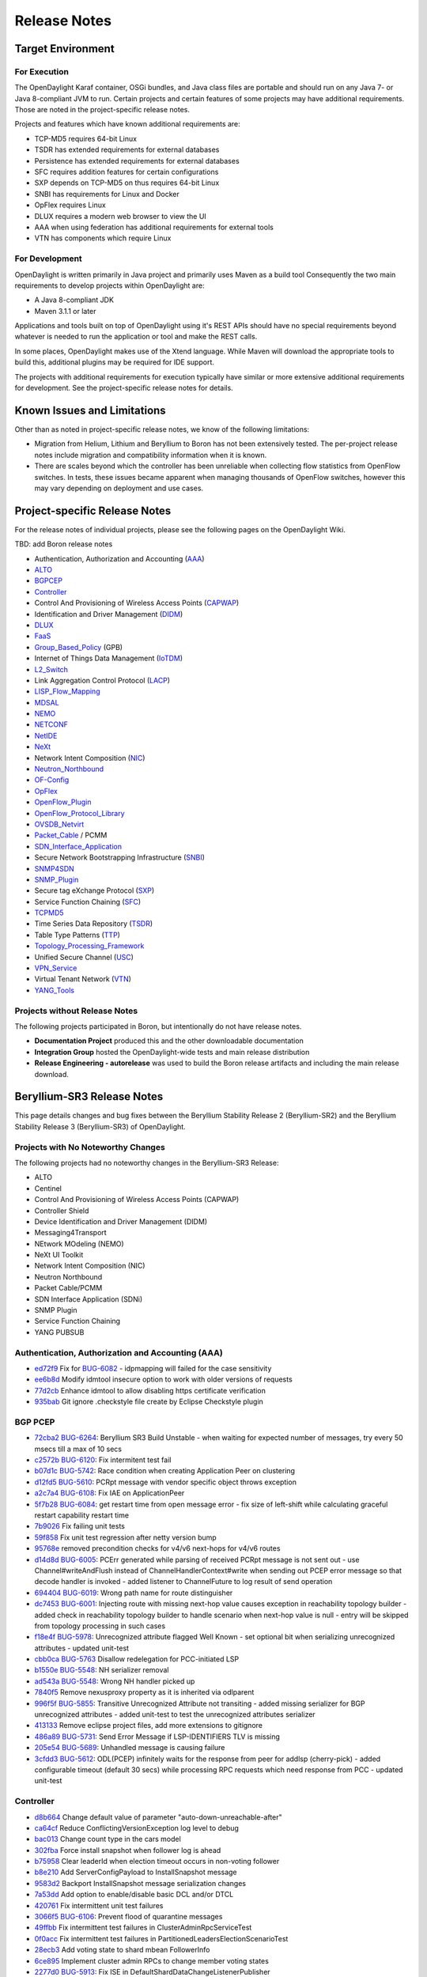 *************
Release Notes
*************

Target Environment
==================

For Execution
-------------

The OpenDaylight Karaf container, OSGi bundles, and Java class files
are portable and should run on any Java 7- or Java 8-compliant JVM to
run. Certain projects and certain features of some projects may have
additional requirements. Those are noted in the project-specific
release notes.

Projects and features which have known additional requirements are:

* TCP-MD5 requires 64-bit Linux
* TSDR has extended requirements for external databases
* Persistence has extended requirements for external databases
* SFC requires addition features for certain configurations
* SXP depends on TCP-MD5 on thus requires 64-bit Linux
* SNBI has requirements for Linux and Docker
* OpFlex requires Linux
* DLUX requires a modern web browser to view the UI
* AAA when using federation has additional requirements for external tools
* VTN has components which require Linux

For Development
---------------

OpenDaylight is written primarily in Java project and primarily uses
Maven as a build tool Consequently the two main requirements to develop
projects within OpenDaylight are:

* A Java 8-compliant JDK
* Maven 3.1.1 or later

Applications and tools built on top of OpenDaylight using it's REST
APIs should have no special requirements beyond whatever is needed to
run the application or tool and make the REST calls.

In some places, OpenDaylight makes use of the Xtend language. While
Maven will download the appropriate tools to build this, additional
plugins may be required for IDE support.

The projects with additional requirements for execution typically have
similar or more extensive additional requirements for development. See
the project-specific release notes for details.

Known Issues and Limitations
============================

Other than as noted in project-specific release notes, we know of the
following limitations:

* Migration from Helium, Lithium and Beryllium to Boron has not been
  extensively tested. The per-project release notes include migration and
  compatibility information when it is known.
* There are scales beyond which the controller has been unreliable when
  collecting flow statistics from OpenFlow switches. In tests, these
  issues became apparent when managing thousands of OpenFlow
  switches, however this may vary depending on deployment and use cases.

.. _proj_rel_notes:

Project-specific Release Notes
==============================

For the release notes of individual projects, please see the following pages on the OpenDaylight Wiki.

TBD: add Boron release notes

* Authentication, Authorization and Accounting (AAA_)
* ALTO_
* BGPCEP_
* Controller_
* Control And Provisioning of Wireless Access Points (CAPWAP_)
* Identification and Driver Management (DIDM_)
* DLUX_
* FaaS_
* Group_Based_Policy_ (GPB)
* Internet of Things Data Management (IoTDM_)
* L2_Switch_
* Link Aggregation Control Protocol (LACP_)
* LISP_Flow_Mapping_
* MDSAL_
* NEMO_
* NETCONF_
* NetIDE_
* NeXt_
* Network Intent Composition (NIC_)
* Neutron_Northbound_
* OF-Config_
* OpFlex_
* OpenFlow_Plugin_
* OpenFlow_Protocol_Library_
* OVSDB_Netvirt_
* Packet_Cable_ / PCMM
* SDN_Interface_Application_
* Secure Network Bootstrapping Infrastructure (SNBI_)
* SNMP4SDN_
* SNMP_Plugin_
* Secure tag eXchange Protocol (SXP_)
* Service Function Chaining (SFC_)
* TCPMD5_
* Time Series Data Repository (TSDR_)
* Table Type Patterns (TTP_)
* Topology_Processing_Framework_
* Unified Secure Channel (USC_)
* VPN_Service_
* Virtual Tenant Network (VTN_)
* YANG_Tools_

Projects without Release Notes
------------------------------

The following projects participated in Boron, but intentionally do not have release notes.

* **Documentation Project** produced this and the other downloadable documentation
* **Integration Group** hosted the OpenDaylight-wide tests and main release distribution
* **Release Engineering - autorelease** was used to build the Boron release artifacts and including the main release download.

.. _AAA: https://wiki.opendaylight.org/view/AAA:Beryllium_Release_Notes
.. _ALTO: https://wiki.opendaylight.org/view/ALTO:Beryllium:Release_Notes
.. _BGPCEP: https://wiki.opendaylight.org/view/BGP_LS_PCEP:Beryllium_Release_Notes
.. _CAPWAP: https://wiki.opendaylight.org/view/CAPWAP:Beryllium:Release_Notes
.. _Controller: https://wiki.opendaylight.org/view/OpenDaylight_Controller:Beryllium:Release_Notes
.. _DIDM: https://wiki.opendaylight.org/view/DIDM:_Beryllium_Release_Notes
.. _DLUX: https://wiki.opendaylight.org/view/OpenDaylight_DLUX:Beryllium:Release_Notes
.. _FaaS: https://wiki.opendaylight.org/view/FaaS:Beryllium_Release_Notes
.. _Group_Based_Policy: https://wiki.opendaylight.org/view/Group_Based_Policy_(GBP)/Releases/Beryllium:Beryllium_Release_Notes
.. _IoTDM: https://wiki.opendaylight.org/view/Iotdm:Beryllium_Release_Notes
.. _L2_Switch: https://wiki.opendaylight.org/view/L2_Switch:Beryllium:Release_Notes
.. _LACP: https://wiki.opendaylight.org/view/LACP:Beryllium:Release_Notes
.. _LISP_Flow_Mapping: https://wiki.opendaylight.org/view/OpenDaylight_Lisp_Flow_Mapping:Beryllium_Release_Notes
.. _MDSAL: https://wiki.opendaylight.org/view/MD-SAL:Beryllium:Release_Notes
.. _NEMO: https://wiki.opendaylight.org/view/NEMO:Beryllium:Release_Notes
.. _NETCONF: https://wiki.opendaylight.org/view/OpenDaylight_NETCONF:Beryllium_Release_Notes
.. _NetIDE: https://wiki.opendaylight.org/view/NetIDE:Release_Notes
.. _NeXt: https://wiki.opendaylight.org/view/NeXt:Beryllium_Release_Notes
.. _NIC: https://wiki.opendaylight.org/view/Network_Intent_Composition:Release_Notes
.. _Neutron_Northbound: https://wiki.opendaylight.org/view/NeutronNorthbound:Beryllium:Release_Notes
.. _OF-Config: https://wiki.opendaylight.org/view/OF-CONFIG:Beryllium:Release_Notes
.. _OpFlex: https://wiki.opendaylight.org/view/OpFlex:Beryllium_Release_Notes
.. _OpenFlow_Plugin: https://wiki.opendaylight.org/view/OpenDaylight_OpenFlow_Plugin:Beryllium_Release_Notes
.. _OpenFlow_Protocol_Library: https://wiki.opendaylight.org/view/Openflow_Protocol_Library:Release_Notes:Beryllium_Release_Notes
.. _OVSDB_Netvirt: https://wiki.opendaylight.org/view/OpenDaylight_OVSDB:Beryllium_Release_Notes
.. _Packet_Cable: https://wiki.opendaylight.org/view/PacketCablePCMM:BerylliumReleaseNotes
.. _SDN_Interface_Application: https://wiki.opendaylight.org/view/ODL-SDNi:Beryllium_Release_Notes
.. _SNBI: https://wiki.opendaylight.org/view/SNBI_Berrylium_Release_Notes
.. _SNMP4SDN: https://wiki.opendaylight.org/view/SNMP4SDN:Beryllium_Release_Note
.. _SNMP_Plugin: https://wiki.opendaylight.org/view/SNMP_Plugin:SNMP_Plugin:Beryllium_Release_Notes
.. _SXP: https://wiki.opendaylight.org/view/SXP:Beryllium:Release_Notes
.. _SFC: https://wiki.opendaylight.org/view/Service_Function_Chaining:Beryllium_Release_Notes
.. _TCPMD5: https://wiki.opendaylight.org/view/TCPMD5:Beryllium_Release_Notes
.. _TSDR: https://wiki.opendaylight.org/view/TSDR:Beryllium:Release_Notes
.. _TTP: https://wiki.opendaylight.org/view/Table_Type_Patterns/Beryllium/Release_Notes
.. _Topology_Processing_Framework: https://wiki.opendaylight.org/view/Topology_Processing_Framework:BERYLLIUM_Release_Notes
.. _USC: https://wiki.opendaylight.org/view/USC:Beryllium:Release_Notes
.. _VPN_Service: https://wiki.opendaylight.org/view/Vpnservice:Beryllium_Release_Notes
.. _VTN: https://wiki.opendaylight.org/view/VTN:Beryllium:Release_Notes
.. _YANG_Tools: https://wiki.opendaylight.org/view/YANG_Tools:Beryllium:Release_Notes

Beryllium-SR3 Release Notes
===========================

This page details changes and bug fixes between the Beryllium Stability Release 2 (Beryllium-SR2) and the Beryllium Stability Release 3 (Beryllium-SR3) of OpenDaylight.

Projects with No Noteworthy Changes
-----------------------------------

The following projects had no noteworthy changes in the Beryllium-SR3 Release:

* ALTO
* Centinel
* Control And Provisioning of Wireless Access Points (CAPWAP)
* Controller Shield
* Device Identification and Driver Management (DIDM)
* Messaging4Transport
* NEtwork MOdeling (NEMO)
* NeXt UI Toolkit
* Network Intent Composition (NIC)
* Neutron Northbound
* Packet Cable/PCMM
* SDN Interface Application (SDNi)
* SNMP Plugin
* Service Function Chaining
* YANG PUBSUB

Authentication, Authorization and Accounting (AAA)
--------------------------------------------------
* `ed72f9 <https://git.opendaylight.org/gerrit/#/q/ed72f9d4e34781e513ee9ef2a18e506e4716358d>`_ Fix for `BUG-6082 <https://bugs.opendaylight.org/show_bug.cgi?id=6082>`_ - idpmapping will failed for the case sensitivity
* `ee6b8d <https://git.opendaylight.org/gerrit/#/q/ee6b8d953b6c38f9eb7b08272abe2b47de576ec2>`_ Modify idmtool insecure option to work with older versions of requests
* `77d2cb <https://git.opendaylight.org/gerrit/#/q/77d2cba2257e306c2c00eb151d69692e2da7a296>`_ Enhance idmtool to allow disabling https certificate verification
* `935bab <https://git.opendaylight.org/gerrit/#/q/935babf530bd55d939d69e8cb9148fe91be41ca2>`_ Git ignore .checkstyle file create by Eclipse Checkstyle plugin

BGP PCEP
--------
* `72cba2 <https://git.opendaylight.org/gerrit/#/q/72cba2549953acbbf595c66b81641aea1ca0ae04>`_ `BUG-6264 <https://bugs.opendaylight.org/show_bug.cgi?id=6264>`_: Beryllium SR3 Build Unstable - when waiting for expected number of messages, try every 50 msecs till a max of 10 secs
* `c2572b <https://git.opendaylight.org/gerrit/#/q/c2572b86a165108e595b39de81c75e37b2c8cbc4>`_ `BUG-6120 <https://bugs.opendaylight.org/show_bug.cgi?id=6120>`_: Fix intermitent test fail
* `b07d1c <https://git.opendaylight.org/gerrit/#/q/b07d1c31f6ed622770cb8cc28658ab8f56a81102>`_ `BUG-5742 <https://bugs.opendaylight.org/show_bug.cgi?id=5742>`_: Race condition when creating Application Peer on clustering
* `d12fd5 <https://git.opendaylight.org/gerrit/#/q/d12fd53a041db0134782a35cfc7415d4699c874f>`_ `BUG-5610 <https://bugs.opendaylight.org/show_bug.cgi?id=5610>`_: PCRpt message with vendor specific object throws exception
* `a2c7a4 <https://git.opendaylight.org/gerrit/#/q/a2c7a46aa184075eb052031dca791c965e7dc1a8>`_ `BUG-6108 <https://bugs.opendaylight.org/show_bug.cgi?id=6108>`_: Fix IAE on ApplicationPeer
* `5f7b28 <https://git.opendaylight.org/gerrit/#/q/5f7b28d24f647d704f4b1e25081925d38901b101>`_ `BUG-6084 <https://bugs.opendaylight.org/show_bug.cgi?id=6084>`_: get restart time from open message error - fix size of left-shift while calculating graceful restart capability restart time
* `7b9026 <https://git.opendaylight.org/gerrit/#/q/7b90266f7b12aaec16bbb30da89c726bf5974d0f>`_ Fix failing unit tests
* `59f858 <https://git.opendaylight.org/gerrit/#/q/59f85875ce61dff020369dbffd3a9fcd90276750>`_ Fix unit test regression after netty version bump
* `95768e <https://git.opendaylight.org/gerrit/#/q/95768ea4354c69ff7ad5a7888cfc6d64de43ec32>`_ removed precondition checks for v4/v6 next-hops for v4/v6 routes
* `d14d8d <https://git.opendaylight.org/gerrit/#/q/d14d8d5b293923a4cc17b103901891b5885b34aa>`_ `BUG-6005 <https://bugs.opendaylight.org/show_bug.cgi?id=6005>`_: PCErr generated while parsing of received PCRpt message is not sent out - use Channel#writeAndFlush instead of ChannelHandlerContext#write when sending out PCEP error message so that decode handler is invoked - added listener to ChannelFuture to log result of send operation
* `694404 <https://git.opendaylight.org/gerrit/#/q/6944040e75cf865ac691aef25dac717b47c05546>`_ `BUG-6019 <https://bugs.opendaylight.org/show_bug.cgi?id=6019>`_: Wrong path name for route distinguisher
* `dc7453 <https://git.opendaylight.org/gerrit/#/q/dc745391aca824ec887428ffc725072b99c6a4b2>`_ `BUG-6001 <https://bugs.opendaylight.org/show_bug.cgi?id=6001>`_: Injecting route with missing next-hop value causes exception in reachability topology builder - added check in reachability topology builder to handle scenario when next-hop value is null - entry will be skipped from topology processing in such cases
* `f18e4f <https://git.opendaylight.org/gerrit/#/q/f18e4f51c1ac4ec7c669a0a0b38aaa08e4c5a06c>`_ `BUG-5978 <https://bugs.opendaylight.org/show_bug.cgi?id=5978>`_: Unrecognized attribute flagged Well Known - set optional bit when serializing unrecognized attributes - updated unit-test
* `cbb0ca <https://git.opendaylight.org/gerrit/#/q/cbb0ca69a9d25b60e1d4338529bf57f60888f35c>`_ `BUG-5763 <https://bugs.opendaylight.org/show_bug.cgi?id=5763>`_ Disallow redelegation for PCC-initiated LSP
* `b1550e <https://git.opendaylight.org/gerrit/#/q/b1550e898a1a003e5151312cfdd484ad708cabdc>`_ `BUG-5548 <https://bugs.opendaylight.org/show_bug.cgi?id=5548>`_: NH serializer removal
* `ad543a <https://git.opendaylight.org/gerrit/#/q/ad543ad2085eba4a961122197528471eb1e7558b>`_ `BUG-5548 <https://bugs.opendaylight.org/show_bug.cgi?id=5548>`_: Wrong NH handler picked up
* `7840f5 <https://git.opendaylight.org/gerrit/#/q/7840f52086a6ca9f9ab1847a34b4bf79fe04aa16>`_ Remove nexusproxy property as it is inherited via odlparent
* `996f5f <https://git.opendaylight.org/gerrit/#/q/996f5fa3343f7eb626b48d3fa05cfa239ab96ee7>`_ `BUG-5855 <https://bugs.opendaylight.org/show_bug.cgi?id=5855>`_: Transitive Unrecognized Attribute not transiting - added missing serializer for BGP unrecognized attributes - added unit-test to test the unrecognized attributes serializer
* `413133 <https://git.opendaylight.org/gerrit/#/q/413133175142971f3e4be6df395bfe8422255f26>`_ Remove eclipse project files, add more extensions to gitignore
* `486a89 <https://git.opendaylight.org/gerrit/#/q/486a894bed2eee66105a5f461533d7f8dbc36ce4>`_ `BUG-5731 <https://bugs.opendaylight.org/show_bug.cgi?id=5731>`_: Send Error Message if LSP-IDENTIFIERS TLV is missing
* `205e54 <https://git.opendaylight.org/gerrit/#/q/205e5416fc3bcefbff92be3eb55ceb44243eb96e>`_ `BUG-5689 <https://bugs.opendaylight.org/show_bug.cgi?id=5689>`_: Unhandled message is causing failure
* `3cfdd3 <https://git.opendaylight.org/gerrit/#/q/3cfdd3221a67b0a69112cbb73bb0ea21077145fa>`_ `BUG-5612 <https://bugs.opendaylight.org/show_bug.cgi?id=5612>`_: ODL(PCEP) infinitely waits for the response from peer for addlsp (cherry-pick) - added configurable timeout (default 30 secs) while processing RPC requests which need response from PCC - updated unit-test

Controller
----------
* `d8b664 <https://git.opendaylight.org/gerrit/#/q/d8b6646c02a56e492321ed69773775f19e072e20>`_ Change default value of parameter "auto-down-unreachable-after"
* `ca64cf <https://git.opendaylight.org/gerrit/#/q/ca64cfbc09dd36ae2da611209c0fc43c56be1af6>`_ Reduce ConflictingVersionException log level to debug
* `bac013 <https://git.opendaylight.org/gerrit/#/q/bac0137a8cb9bb78caf19cd08d446bb61724e04e>`_ Change count type in the cars model
* `302fba <https://git.opendaylight.org/gerrit/#/q/302fba3961247f35682f35b654f432da02f5fa13>`_ Force install snapshot when follower log is ahead
* `b75958 <https://git.opendaylight.org/gerrit/#/q/b75958e3afecef06f8ab45c7e7a17e3e67d32962>`_ Clear leaderId when election timeout occurs in non-voting follower
* `b8e210 <https://git.opendaylight.org/gerrit/#/q/b8e21016b85e98c31d866de7b6db51691596c9f4>`_ Add ServerConfigPayload to InstallSnapshot message
* `9583d2 <https://git.opendaylight.org/gerrit/#/q/9583d29e6bfc15b234b65d3b699bc1dbcffb2fc5>`_ Backport InstallSnapshot message serialization changes
* `7a53dd <https://git.opendaylight.org/gerrit/#/q/7a53dd074428ce5c4be767a51c509b1b8cf0f05e>`_ Add option to enable/disable basic DCL and/or DTCL
* `420761 <https://git.opendaylight.org/gerrit/#/q/420761949b87b0341d5e84906db2462d21db03b8>`_ Fix intermittent unit test failures
* `3066f5 <https://git.opendaylight.org/gerrit/#/q/3066f54d6d2c6206fa5fabc69a795993c68d2d77>`_ `BUG-6106 <https://bugs.opendaylight.org/show_bug.cgi?id=6106>`_: Prevent flood of quarantine messages
* `49ffbb <https://git.opendaylight.org/gerrit/#/q/49ffbb5a0b5e8ab177796f6c46979d3661669a65>`_ Fix intermittent test failures in ClusterAdminRpcServiceTest
* `0f0acc <https://git.opendaylight.org/gerrit/#/q/0f0accfc0a824efcb7e9cd8c533c610378589826>`_ Fix intermittent test failures in PartitionedLeadersElectionScenarioTest
* `28ecb3 <https://git.opendaylight.org/gerrit/#/q/28ecb323a3108041e8acdb3431bbd319285208a1>`_ Add voting state to shard mbean FollowerInfo
* `6ce895 <https://git.opendaylight.org/gerrit/#/q/6ce89595f9e74fb38e92f8889a5df056006f3a31>`_ Implement cluster admin RPCs to change member voting states
* `2277d0 <https://git.opendaylight.org/gerrit/#/q/2277d060b3322def1d3de5d39a2934f418a4850d>`_ `BUG-5913 <https://bugs.opendaylight.org/show_bug.cgi?id=5913>`_: Fix ISE in DefaultShardDataChangeListenerPublisher
* `716528 <https://git.opendaylight.org/gerrit/#/q/7165284351a98e19016d08c1d62af30d880ed315>`_ Fix test failures in RaftActorServerConfigurationSupportTest
* `635721 <https://git.opendaylight.org/gerrit/#/q/6357212e5d57f30e2041ad4f2c82c0f0f9afe3f0>`_ Implement change to voting with no leader
* `248a20 <https://git.opendaylight.org/gerrit/#/q/248a201b096bbb218137da8b6a760c5c3bb41e95>`_ Implement ChangeServersVotingStatus message in RaftActor
* `d6b79e <https://git.opendaylight.org/gerrit/#/q/d6b79e53ced8e884a52e0b2da8d363b262e419ea>`_ Add a few toString() methods
* `4f490f <https://git.opendaylight.org/gerrit/#/q/4f490fd1a2ccb20f94148cf9789282af60a8e425>`_ `BUG-5504 <https://bugs.opendaylight.org/show_bug.cgi?id=5504>`_: Fix IllegalStateException handling from commit
* `9eaa34 <https://git.opendaylight.org/gerrit/#/q/9eaa3422d3c65ec51e73e2443e89964fcd9671cf>`_ Debug logging in AbstractLeader is too chatty
* `f9fc8c <https://git.opendaylight.org/gerrit/#/q/f9fc8cd613d183de5b1cf226b66649777b9f4ad8>`_ Remove snapshot after startup and fix related bug
* `f896f5 <https://git.opendaylight.org/gerrit/#/q/f896f5b72f4c23d7acc102b050ae29f3500694ea>`_ Guard against duplicate log indexes
* `01c5a7 <https://git.opendaylight.org/gerrit/#/q/01c5a7cc52f8a438053d52ebb91e531493ca765a>`_ Add more debug output in AbstractLeader and Follower
* `66eee2 <https://git.opendaylight.org/gerrit/#/q/66eee2871ec83407a44f7970a2a4d486d6c3a143>`_ Update version enforcement to Java 7
* `48782a <https://git.opendaylight.org/gerrit/#/q/48782a2705d0a16b71057b6db1bd58f21d1e8b23>`_ `BUG-5414 <https://bugs.opendaylight.org/show_bug.cgi?id=5414>`_ introduce EOS inJeopardy flag
* `24ecd4 <https://git.opendaylight.org/gerrit/#/q/24ecd42ebc7f48de4975717166edea4406a19fd7>`_ Make Karaf dump heap on OOM by default

DLUX
----
* `4cf653 <https://git.opendaylight.org/gerrit/#/q/4cf653e12b3436f423ebaa4e56061e9e2e24fd23>`_ Remove unused property

Documentation
-------------
* `4c8edd <https://git.opendaylight.org/gerrit/#/q/4c8eddc4ad24a0a9482a3168f33092d60cc458cd>`_ Fix minor typo in OpenFlow Plugin dev docs
* `0a914c <https://git.opendaylight.org/gerrit/#/q/0a914c8d7025252c9ca42731aacdf11be918f852>`_ Update VTN Manager adoc for Beryllium
* `9ab283 <https://git.opendaylight.org/gerrit/#/q/9ab283b635380e083b8e394ecf67b636df72ce21>`_ ADDED UniMgr developer guide
* `c0d025 <https://git.opendaylight.org/gerrit/#/q/c0d02576837029328b9e82455ac0f60a94e89514>`_ Documentation outline for of-config.
* `65f148 <https://git.opendaylight.org/gerrit/#/q/65f148c2dd0df36a4aa9e72922622842085348d1>`_ Adding more documentation topics to nic
* `7ee3da <https://git.opendaylight.org/gerrit/#/q/7ee3dab5ec2d3427ad76d578fffce3032eee042a>`_ Topoprocessing - another minor fixes
* `1de195 <https://git.opendaylight.org/gerrit/#/q/1de195169086c7d5d6575977ead4b197686d44a4>`_ Minor fixes
* `19e882 <https://git.opendaylight.org/gerrit/#/q/19e882353c765c6642c81c07707f998fd109bf31>`_ Adding OpenFlow Plugin Lithium config subsystem docs
* `cadd5b <https://git.opendaylight.org/gerrit/#/q/cadd5b92a427563eace7f10eca82f50d273d36e4>`_ Print location of built docs
* `986636 <https://git.opendaylight.org/gerrit/#/q/9866364557383f2ee0980f0feaf5bee8a122bc16>`_ Update ALTO Docs for Beryllium
* `2b3b83 <https://git.opendaylight.org/gerrit/#/q/2b3b83deb2988f199a8f511451108f450a5517eb>`_ Draft of topoprocessing documentation
* `9ca71b <https://git.opendaylight.org/gerrit/#/q/9ca71b5fb9f333fb7edbbd162e580d847718077e>`_ Start documentation of topology processing framework
* `649c58 <https://git.opendaylight.org/gerrit/#/q/649c5804e68dd62fb45bce3fbf8e354233e91e8a>`_ Use at least 4.11 version of bootstrap theme
* `6cf489 <https://git.opendaylight.org/gerrit/#/q/6cf48959bb4cb305ddfe873773585e1c6a5eeea6>`_ Adding OpenFlow Plugin yang model docs
* `d2274b <https://git.opendaylight.org/gerrit/#/q/d2274be36a634f6edb51ae644d8c1247857a79f3>`_ Add ci-requirements.txt
* `1ab3ba <https://git.opendaylight.org/gerrit/#/q/1ab3baf785cf26e4d7c03f846f94b8c270db0cd5>`_ Force update sphinxbootstrap theme in rtd
* `057ad4 <https://git.opendaylight.org/gerrit/#/q/057ad49f56422e981c722b4d895b23409ad0fec7>`_ Force update additional dependencies
* `16e6d6 <https://git.opendaylight.org/gerrit/#/q/16e6d65e216e73ac593582a4b60293d4a66bfae3>`_ Update to follow style guide
* `5592d2 <https://git.opendaylight.org/gerrit/#/q/5592d256401a4e511bbd56921e990545801cf1f3>`_ Fix mobile site logo size too large
* `d88f8a <https://git.opendaylight.org/gerrit/#/q/d88f8af26c445a0d9e00d085d3abb774d2c93a97>`_ Added section on ovsdb-library-developer.adoc.
* `8e7057 <https://git.opendaylight.org/gerrit/#/q/8e7057cd6920860a7740ad4bc228af484afad77f>`_ Update netconf user guide
* `af0b83 <https://git.opendaylight.org/gerrit/#/q/af0b839f8ab22580330352c12851c2e7731f3e18>`_ changing version from 0.3.0 to Beryllium
* `1bcd17 <https://git.opendaylight.org/gerrit/#/q/1bcd176a7d1ebdf8c4ed822cb15a594397f913cd>`_ Documentation outline for centinel.
* `fa0cd8 <https://git.opendaylight.org/gerrit/#/q/fa0cd8ba6ffe5297e1c98b34aca42b1cf6b21d98>`_ adding .tox to .gitignore
* `e9a5f4 <https://git.opendaylight.org/gerrit/#/q/e9a5f40d2508bba541bf93ceae5ad1fb8c81256f>`_ Usecplugin Documents upload
* `f5c63a <https://git.opendaylight.org/gerrit/#/q/f5c63a03fef366b683a64fada1d0b88e27d2ca5c>`_ Switch docs to use a bootstrap theme
* `df35b0 <https://git.opendaylight.org/gerrit/#/q/df35b090f63cf37063effa844293d0ac58c578bb>`_ Added known issues to getting started guide - installation
* `0ecd9b <https://git.opendaylight.org/gerrit/#/q/0ecd9ba9f048e9727b37b424e84e5380cb643e4b>`_ Add cluster configuration scripts
* `942515 <https://git.opendaylight.org/gerrit/#/q/9425154affc7e74d34108ad366dcbf7ccf0b385e>`_ Make generated html appear in _build/html
* `083f3e <https://git.opendaylight.org/gerrit/#/q/083f3ec31a723d00db7f2b338cc0996ffaad7e26>`_ make html prettier for robot libdocs
* `94975f <https://git.opendaylight.org/gerrit/#/q/94975f645ca7702c57046bfca429b929618a730c>`_ Removing the AsciiDoc Getting Started Guide as it's all in reST
* `ee3062 <https://git.opendaylight.org/gerrit/#/q/ee30621b74c46e08866d1f41c36fe010d08435bf>`_ Migrating security considerations to reST
* `0be6ad <https://git.opendaylight.org/gerrit/#/q/0be6ad4928f00acd2c7b7dfd81e4918513621066>`_ Migrating DLUX, Clustering, Version and XSQL to reST
* `2a1e4d <https://git.opendaylight.org/gerrit/#/q/2a1e4d7d8a7f443a36583baabf2b6bb50ee6b117>`_ Migrate general installation instructions to reST
* `2dbeaf <https://git.opendaylight.org/gerrit/#/q/2dbeafca8b145c66f9b4e485c61c2198c602e073>`_ Migrating project-specific install guides from adoc to reST
* `eb590b <https://git.opendaylight.org/gerrit/#/q/eb590b365039a3a6e8504175cda5eded68c45bfc>`_ Migrating release notes from AsciiDoc to reST
* `6019cd <https://git.opendaylight.org/gerrit/#/q/6019cd627dd5d9cdc30c5fa7ff38d9150cdcbcbc>`_ Add docs-linkchecker to validate external links
* `e18c3a <https://git.opendaylight.org/gerrit/#/q/e18c3af940cdbc41a549adeac03108882450f8ae>`_ Convert be-exp-features-?.png to list-table
* `80ec96 <https://git.opendaylight.org/gerrit/#/q/80ec9679c681a0a992e44945bb93b4421fe19a38>`_ Convert be-nonfeatures.png to list-table
* `99bcb3 <https://git.opendaylight.org/gerrit/#/q/99bcb3bc2f5df38588050ab18ccbec276d4d8ecf>`_ Convert be-features-3.png to list-table
* `a4f5d7 <https://git.opendaylight.org/gerrit/#/q/a4f5d7c67256eecb1fd3e146e5c2e0ca7b9ce711>`_ Convert be-features-2.png to list-table
* `c95290 <https://git.opendaylight.org/gerrit/#/q/c952905144a5def74f824cd35ccd860e0f4dde40>`_ Convert be-features-1.png to list-table
* `a85282 <https://git.opendaylight.org/gerrit/#/q/a85282c91bd61486a9b6a45f87d3132786096965>`_ Add support to make docs build using tox
* `adf26e <https://git.opendaylight.org/gerrit/#/q/adf26e3fc54e6316b6485828ae022e256a40308e>`_ Restructure to docs folder for RTD
* `ae24a7 <https://git.opendaylight.org/gerrit/#/q/ae24a7d3e33cb242a21c33cce9d93f8d8ee8b17b>`_ Convert Getting Started Guide to Sphinx
* `e92697 <https://git.opendaylight.org/gerrit/#/q/e92697f0fb1d8fbf2311fd7cc02e44f212b0e38b>`_ Initial ReadTheDocs generation
* `876b6a <https://git.opendaylight.org/gerrit/#/q/876b6af5b3e4676aa10aa17858938d4c2c0321a4>`_ fixing case file flow_filter_example.png in user guide
* `a44758 <https://git.opendaylight.org/gerrit/#/q/a4475860fb9a39967352fb6293220ace77c9ac81>`_ adding .DS_Store to .gitignore
* `f22e29 <https://git.opendaylight.org/gerrit/#/q/f22e2956fcca58a610e5abf9efa81c492c78495d>`_ Fix indentation in root pom file.
* `20e4d9 <https://git.opendaylight.org/gerrit/#/q/20e4d90b491db8c76ae8d8a8d7312945d66dd96f>`_ Adding the feature table from Denise's GSG
* `2f99f8 <https://git.opendaylight.org/gerrit/#/q/2f99f8d6280ba70c3b3b017ae16e0997978461e8>`_ Some last-minute cleanups for Beryllium docs
* `2a4b43 <https://git.opendaylight.org/gerrit/#/q/2a4b43bac34ba3444cf7208a76e4edd95a2deb1e>`_ Modified documents with new references for Be release
* `ffde28 <https://git.opendaylight.org/gerrit/#/q/ffde28d66464420d1a9baf407f4eedd55106b077>`_ Fixing mixed case issues with images in VTN docs
* `45b561 <https://git.opendaylight.org/gerrit/#/q/45b5617122956e3bc7b6f6ef969ddffb5416a6fe>`_ Added Security related paragraph for TSDR project
* `8b9f1a <https://git.opendaylight.org/gerrit/#/q/8b9f1ac2eef9b150a956ec56e0f5b06752432ae8>`_ VTN Beryllium - Adoc changes.
* `5ce821 <https://git.opendaylight.org/gerrit/#/q/5ce821d73289fff62fc96483f75103a7104310f7>`_ Adding Beryllium-SR2 Release Notes
* `afacea <https://git.opendaylight.org/gerrit/#/q/afaceab523919b3123407c068d90ceaeebe5ba7f>`_ Update current branch to stable/beryllium
* `e2545d <https://git.opendaylight.org/gerrit/#/q/e2545d2c6b940aa9ea6755b310b60b8e56445cb4>`_ Use https to connect to ODL Nexus
* `8ffee7 <https://git.opendaylight.org/gerrit/#/q/8ffee71efb46097bd771784c3401f196269dcd64>`_ OVSDB User Guide documentation

Fabric As A Service (FaaS)
--------------------------
* `a1ce82 <https://git.opendaylight.org/gerrit/#/q/a1ce825e58de91e622c4e4fce56662c55d54900e>`_ Use utils.mdsal-openflow dependency from netvirt project

Group Based Policy (GBP)
------------------------
* `120be6 <https://git.opendaylight.org/gerrit/#/q/120be6a974a4489d8bac2603be46ce20716fe559>`_ Tests for neutron-ovsdb
* `2d3fa2 <https://git.opendaylight.org/gerrit/#/q/2d3fa219a492de2af1faee4187e26b3e1061838b>`_ Unit tests for ofoverlay
* `228238 <https://git.opendaylight.org/gerrit/#/q/228238404a52cdbce37fe90201fb0d18ac8768f4>`_ Code coverage increasing for faas-renderer
* `c551fa <https://git.opendaylight.org/gerrit/#/q/c551fa542f4705b8b19555469b8ac4b80e908892>`_ Tests for Iovisor root package
* `804531 <https://git.opendaylight.org/gerrit/#/q/80453134b08c07d36eaed054c870740fa434b953>`_ Test coverage increasing for iovisor.restclient
* `996ba3 <https://git.opendaylight.org/gerrit/#/q/996ba35d5153c98f3604581f47f3535c44bdcb25>`_ Tests coverage increasing for iovisor.endpoint
* `71ce73 <https://git.opendaylight.org/gerrit/#/q/71ce7319ac6e398f44d8dc208b3112eb85a92e6e>`_ Tests for iovisor.sf
* `e26053 <https://git.opendaylight.org/gerrit/#/q/e26053d9ba84eed3fa2179552c1251254cbdf615>`_ GBP tests: fixes for unnecessary mocking, method naming and other improvements
* `cf601d <https://git.opendaylight.org/gerrit/#/q/cf601ddcc01beb9e1a8c2e2d7cd964fb5a82a066>`_ New tests for listeners
* `76c742 <https://git.opendaylight.org/gerrit/#/q/76c7429136317ce95b1928fd6aba7f9108e9238e>`_ OFoverlay statistics test improvement
* `6eacd8 <https://git.opendaylight.org/gerrit/#/q/6eacd8a703ca91543f4a89e8731fafda6659891d>`_ GBP ofoverlay.sf test improvements

Integration/Distribution
------------------------
* `fffd4b <https://git.opendaylight.org/gerrit/#/q/fffd4b7755fc5effc715e4772efbfe29e75d2f5f>`_ `BUG-4296 <https://bugs.opendaylight.org/show_bug.cgi?id=4296>`_: Add config subsystem file with versions
* `ed716c <https://git.opendaylight.org/gerrit/#/q/ed716cf0df629ef548ccb54fd706b7a287693589>`_ Remove VPN Service from distribution check
* `febce1 <https://git.opendaylight.org/gerrit/#/q/febce1b568231e302a01493e7584a57ea0dec105>`_ Change alto feature to not-compatible list

Internet of Things Data Management (IoTDM)
------------------------------------------
* `596ed9 <https://git.opendaylight.org/gerrit/#/q/596ed97e7ba9c8def6b80e30dbb8f37ac4d5582f>`_ Changed plugin versions to match this 0.1.3 release
* `a8b54f <https://git.opendaylight.org/gerrit/#/q/a8b54fea604721bc5f5df131d7905e6e81ef3905>`_ Fix the bug when rcn=4, RSC=400 but still return the content.
* `d50cde <https://git.opendaylight.org/gerrit/#/q/d50cde348a2f843727159280a3caa85d6fbacce6>`_ Change exptime "FOREVER" to "29991231T111111" Change rcn=5, return resourceName, not latest. Fix the bug when create resource with "creator",it will throw RPC error. Remove the commented code.

L2 Switch
---------
* `d264e0 <https://git.opendaylight.org/gerrit/#/q/d264e02bb64928ba47813914da55c2437ded4118>`_ Use https to connect to ODL Nexus
* `46b674 <https://git.opendaylight.org/gerrit/#/q/46b6745b47dc061b47fdb5c9fe678ac784121e63>`_ `BUG-5854 <https://bugs.opendaylight.org/show_bug.cgi?id=5854>`_: L2Switch stable/berylliumdistribution job does not work correctly Similar `BUG-5559 <https://bugs.opendaylight.org/show_bug.cgi?id=5559>`_ seen for l2switch master. This patch is cherrypick of the bug fix 5559 - replaced hard-coded versions with properties in parent pom - removed/fixed redundant versions in pom - when karaf was run from distribution job, it was throwing exceptions.   Fixed root-cause which was that karaf.version was set to old version.   Now letting this version flow from the parent - verified using mininet that l2switch features are working as expected   when launched from distribution job
* `6e7ddd <https://git.opendaylight.org/gerrit/#/q/6e7dddd1210af89499c4d87750e0b35f610c93e8>`_ `BUG-5816 <https://bugs.opendaylight.org/show_bug.cgi?id=5816>`_ - Expired hosts never comeback after timing out
* `2d6ace <https://git.opendaylight.org/gerrit/#/q/2d6aced41fae15ff8618a9c217450f0989ce437f>`_ `BUG-5012 <https://bugs.opendaylight.org/show_bug.cgi?id=5012>`_ - adding configurable support for timing out hosts ( in interval of seconds )
* `a9b7f7 <https://git.opendaylight.org/gerrit/#/q/a9b7f7931abca9fbad7434f8b964a32fc55e15e3>`_ `BUG-2501 <https://bugs.opendaylight.org/show_bug.cgi?id=2501>`_ Reactive mode -default L2Switch timeout values
* `a0ee48 <https://git.opendaylight.org/gerrit/#/q/a0ee48b5a870854a2e6cf29ba63afc79f8654245>`_ `BUG-5629 <https://bugs.opendaylight.org/show_bug.cgi?id=5629>`_ - Cleaning up Yang files Unused imports are being removed from yang files.

LISP Flow Mapping
-----------------
* `f2ca5b <https://git.opendaylight.org/gerrit/#/q/f2ca5b02476457a29f7188b83e73a75988fcf59b>`_ `BUG-6024 <https://bugs.opendaylight.org/show_bug.cgi?id=6024>`_: Fix IPv6 datagram sending
* `864915 <https://git.opendaylight.org/gerrit/#/q/864915a8ec1c6f7b88e3621ce150a37445120b0f>`_ Inherit nexusproxy from odlparent
* `9f0737 <https://git.opendaylight.org/gerrit/#/q/9f07376143ee78c7d692ce8855bbb68b266af5ed>`_ `BUG-5795 <https://bugs.opendaylight.org/show_bug.cgi?id=5795>`_: Fix SourceDestKey type check

Link Aggregation Control Protocol (LACP)
----------------------------------------
* `bf58c1 <https://git.opendaylight.org/gerrit/#/q/bf58c10ba57f2d6088a34631dd5bff577d1b1708>`_ Cherry picked changes from https://git.opendaylight.org/gerrit/#/c/39522/ to the beryllium branch.
* `dd86f2 <https://git.opendaylight.org/gerrit/#/q/dd86f2c863f0434b79d682c8eb7b7703af5fa855>`_ Remove unused properties
* `66acb8 <https://git.opendaylight.org/gerrit/#/q/66acb8996bda3957ccbd900f2d13c7840b9f861b>`_ Modified LacpNodeExtn.java
* `ddbef8 <https://git.opendaylight.org/gerrit/#/q/ddbef8dde2f59abc0f758e867baacf47ad143ad9>`_ Modified pom.xml and LacpFlow.java

MD-SAL
------
* `7d64be <https://git.opendaylight.org/gerrit/#/q/7d64be5b1995171d040d304a9aa4f6e96bff5541>`_ `BUG-6112 <https://bugs.opendaylight.org/show_bug.cgi?id=6112>`_ - UnionTypeCodec fails to non-identityref value
* `6c7cb5 <https://git.opendaylight.org/gerrit/#/q/6c7cb52b3976b9153c2af840ec7dfb715fa71974>`_ Optimize UnionTypeCodec
* `82bb64 <https://git.opendaylight.org/gerrit/#/q/82bb64f1241ba93d81ccb56b4ceaf8701fe769d1>`_ Enforce non-null class
* `b38ccf <https://git.opendaylight.org/gerrit/#/q/b38ccf98df3551f02f72bd2b2fcc282fe0556455>`_ Optimize BitsCodec
* `89570f <https://git.opendaylight.org/gerrit/#/q/89570f5d9e9568741ac66867a8cd2e1d0ed39ed8>`_ `BUG-6006 <https://bugs.opendaylight.org/show_bug.cgi?id=6006>`_ - UnionTypeCodec fails to handle indentityref
* `142b29 <https://git.opendaylight.org/gerrit/#/q/142b293f84f2d890b61fef1be06c9e64a7130b69>`_ LazyDataObject bindingEquals fix
* `c882a2 <https://git.opendaylight.org/gerrit/#/q/c882a2cb20c20377b16a9dee608998870b23bed0>`_ `BUG-5970 <https://bugs.opendaylight.org/show_bug.cgi?id=5970>`_: do not add value to union hashCode/equals/toString
* `4204d5 <https://git.opendaylight.org/gerrit/#/q/4204d5333bf91bcd0aa044afcccad4b5a2653ff5>`_ `BUG-5883 <https://bugs.opendaylight.org/show_bug.cgi?id=5883>`_ - no constructor for indentityref in union
* `030f7d <https://git.opendaylight.org/gerrit/#/q/030f7d42bfd1e63f50387c07e2432daa1efd17ed>`_ `BUG-5882 <https://bugs.opendaylight.org/show_bug.cgi?id=5882>`_: Wrong placement of deprecated annotation
* `e1309c <https://git.opendaylight.org/gerrit/#/q/e1309cc2d2d79ba6408d53fbc0786b224e6f1944>`_ `BUG-5845 <https://bugs.opendaylight.org/show_bug.cgi?id=5845>`_: can not transform ba to bi, when keys contain boolean type
* `6d2a80 <https://git.opendaylight.org/gerrit/#/q/6d2a807f26c3cea7f9ae28253f3cd5b9602e6a14>`_ `BUG-5461 <https://bugs.opendaylight.org/show_bug.cgi?id=5461>`_: Augmenting a choice without a case from another module causes NPE
* `ed8cc4 <https://git.opendaylight.org/gerrit/#/q/ed8cc45db25fae9daf61a5fb81fa0e681634420c>`_ `BUG-5788 <https://bugs.opendaylight.org/show_bug.cgi?id=5788>`_: enum used as a key does not work
* `073183 <https://git.opendaylight.org/gerrit/#/q/07318386c834f427a4fac01db035f97281e0ca21>`_ `BUG-5446 <https://bugs.opendaylight.org/show_bug.cgi?id=5446>`_: toString() throws exception for 'type binary' binding
* `aabe7b <https://git.opendaylight.org/gerrit/#/q/aabe7b7c2872be59f7611c3b2e05667cc243dfda>`_ `BUG-4760 <https://bugs.opendaylight.org/show_bug.cgi?id=4760>`_: YANG leaf named 'class' breaks write with netconf connector
* `253697 <https://git.opendaylight.org/gerrit/#/q/2536975f4b33512467d1675224811d79b9ab98ca>`_ `BUG-1862 <https://bugs.opendaylight.org/show_bug.cgi?id=1862>`_: Incorrect type transformation in TypeProviderImpl

NETCONF
-------
* `c049f3 <https://git.opendaylight.org/gerrit/#/q/c049f34273472ed2af275921b26e019d9a0cfdcd>`_ `BUG-3959 <https://bugs.opendaylight.org/show_bug.cgi?id=3959>`_ - support netconf notification
* `7ac4a1 <https://git.opendaylight.org/gerrit/#/q/7ac4a192d02bd94fa9e3cb4346937a66e89de09e>`_ `BUG-6037 <https://bugs.opendaylight.org/show_bug.cgi?id=6037>`_ - Check if delete request was successful
* `d8f8aa <https://git.opendaylight.org/gerrit/#/q/d8f8aafb38e93544271a4549dc5cf4bf20cadbe4>`_ Remove obsolete FIXMEs
* `585535 <https://git.opendaylight.org/gerrit/#/q/585535b0e41892a2f3ac1a4c7d7923086b1780ad>`_ `BUG-5909 <https://bugs.opendaylight.org/show_bug.cgi?id=5909>`_ - PATCH does not report 409 on OptimisticLockFailedException
* `d3332c <https://git.opendaylight.org/gerrit/#/q/d3332cfb622c23f91f7198e82751af76fa7f285e>`_ `BUG-5897 <https://bugs.opendaylight.org/show_bug.cgi?id=5897>`_ - PATCH merge operation does nothing
* `204f61 <https://git.opendaylight.org/gerrit/#/q/204f61e01dc276b6cc129af47793e89edc09d236>`_ `BUG-5915 <https://bugs.opendaylight.org/show_bug.cgi?id=5915>`_ - PATCH with "target":"/" error
* `cb084f <https://git.opendaylight.org/gerrit/#/q/cb084f27c4c28285cec44f5cd11634b54b2dcc1c>`_ `BUG-5509 <https://bugs.opendaylight.org/show_bug.cgi?id=5509>`_ - HTTP Patch in Restconf doesn't support general absolute or relative target xpath
* `ccbba4 <https://git.opendaylight.org/gerrit/#/q/ccbba407d2b0febc831db6cfe87b52a82d012f19>`_ `BUG-5509 <https://bugs.opendaylight.org/show_bug.cgi?id=5509>`_ - HTTP Patch in Restconf doesn't support general absolute or relative target xpath
* `3f0395 <https://git.opendaylight.org/gerrit/#/q/3f03958e2d2f003565c307e380b3172ad9eefc47>`_ `BUG-5898 <https://bugs.opendaylight.org/show_bug.cgi?id=5898>`_ - PATCH success "ok" field has wrong JSON value
* `035daf <https://git.opendaylight.org/gerrit/#/q/035dafc2c0fb2b77613381445d28d90d3ef757e3>`_ Improve logging in netconf test tool
* `10f1f7 <https://git.opendaylight.org/gerrit/#/q/10f1f74564070ddea522b65d1beb494667091004>`_ `BUG-5730 <https://bugs.opendaylight.org/show_bug.cgi?id=5730>`_ - Delete subset of list items using PATCH?

NetIDE
------
* `10aa9e <https://git.opendaylight.org/gerrit/#/q/10aa9e64eaf6d40b09e791c48ff1554af2d98fe1>`_ Remove unused property

Network Virtualization
----------------------
* `601acd <https://git.opendaylight.org/gerrit/#/q/601acd345b6d85c5934adc257378d3a0388e0998>`_ Move old netvirt files into openstack dir
* `95f9aa <https://git.opendaylight.org/gerrit/#/q/95f9aa624cc7864536ec377cd288661db0556978>`_ `BUG-6066 <https://bugs.opendaylight.org/show_bug.cgi?id=6066>`_ - Improve the logging.
* `b44bc6 <https://git.opendaylight.org/gerrit/#/q/b44bc69b5a428a6f79158d8969c771fde886f41a>`_  `BUG-6081 <https://bugs.opendaylight.org/show_bug.cgi?id=6081>`_-ERROR Log Observations - CSIT (SG)
* `61d694 <https://git.opendaylight.org/gerrit/#/q/61d6947432773e6f826d78326dfa0c37108e3a71>`_ Reduce IT logging
* `7eb90d <https://git.opendaylight.org/gerrit/#/q/7eb90d11552359c2a55d490637989049b0c82695>`_ Fix IT failure when not running DockerOvs docker
* `868d4e <https://git.opendaylight.org/gerrit/#/q/868d4ea62f2b1ad558f46b2a469fd5cadd560578>`_ `BUG-6066 <https://bugs.opendaylight.org/show_bug.cgi?id=6066>`_ - Improve the logging.
* `8e8254 <https://git.opendaylight.org/gerrit/#/q/8e8254500d16c9075e5db4d93c172175cdec989c>`_ Reduce logging for openflow and config warnings
* `5ebe4d <https://git.opendaylight.org/gerrit/#/q/5ebe4d13e0bda843f479347d92c9728f358532b5>`_ `BUG-6066 <https://bugs.opendaylight.org/show_bug.cgi?id=6066>`_ - Improve the logging.
* `e65f79 <https://git.opendaylight.org/gerrit/#/q/e65f790935a82728e11e4a122d6155779228803d>`_ `BUG-5860 <https://bugs.opendaylight.org/show_bug.cgi?id=5860>`_ Fix port event wrong ordering
* `816462 <https://git.opendaylight.org/gerrit/#/q/816462819aca378007402a082f7b0644b3033c74>`_ Support for IT ping feature
* `3a997b <https://git.opendaylight.org/gerrit/#/q/3a997bba3136e3e836b2f82854d495b921be286c>`_ Clean up pom files
* `2a2025 <https://git.opendaylight.org/gerrit/#/q/2a20250aeedb4d16c58dc76a15b40c1687e22ae2>`_ `BUG-6017 <https://bugs.opendaylight.org/show_bug.cgi?id=6017>`_ java.lang.NullPointerException at org.opendaylight.ovsdb.openstack.netvirt.impl.BridgeConfigurationManagerImpl.          createBridges(BridgeConfigurationManagerImpl.java:407)
* `015e39 <https://git.opendaylight.org/gerrit/#/q/015e39480b8f302bd74981256eced56bc7d1b126>`_ `BUG-6021 <https://bugs.opendaylight.org/show_bug.cgi?id=6021>`_ java.lang.NullPointerException at org.opendaylight.ovsdb.openstack.netvirt.          impl.NeutronL3Adapter.storeNetworkInCleanupCache(NeutronL3Adapter.java:1564).
* `52e70a <https://git.opendaylight.org/gerrit/#/q/52e70a5c34cb9895f45ecac5d4968ffd60b95359>`_ `BUG-6066 <https://bugs.opendaylight.org/show_bug.cgi?id=6066>`_ Added log message for tunnelports creation.
* `45959e <https://git.opendaylight.org/gerrit/#/q/45959ea4542b83094465e0ad42e67f776bd27b03>`_ `BUG-6070 <https://bugs.opendaylight.org/show_bug.cgi?id=6070>`_  dpid changes as ports added to bridge
* `f037ac <https://git.opendaylight.org/gerrit/#/q/f037ac4e0861cc064ea729d5b2841aba38490975>`_ Add revision for acl.yang now that it is included in mdsal
* `c93994 <https://git.opendaylight.org/gerrit/#/q/c93994f70f6efc8eabd5288b6973a6057620f385>`_ Use <> Java 7 operator
* `c0f384 <https://git.opendaylight.org/gerrit/#/q/c0f384d6c486671e78441990df8615d8b393eb13>`_ `BUG-6056 <https://bugs.opendaylight.org/show_bug.cgi?id=6056>`_ - Wrong logging in NetvirtSfcStandaloneOF13Provider
* `eee237 <https://git.opendaylight.org/gerrit/#/q/eee23753bccf0917033aad8502e21be7710496e1>`_ Simplify boolean expressions
* `a72e09 <https://git.opendaylight.org/gerrit/#/q/a72e0929f7e9d8e4d3c9f0fe145f148f87fa4e95>`_ Mechanical clean-up: semicolons, default access
* `6b4759 <https://git.opendaylight.org/gerrit/#/q/6b4759c3a1d773e778dc4857b1c7dbbd0a712d49>`_ `BUG-6014 <https://bugs.opendaylight.org/show_bug.cgi?id=6014>`_ - Named Thread pool Executors for better debugging
* `38af11 <https://git.opendaylight.org/gerrit/#/q/38af1195f6e0fb372b63f6e88165ed4e87fdcde8>`_ `BUG-5989 <https://bugs.opendaylight.org/show_bug.cgi?id=5989>`_: Thrown nullpointerexception while updating the port.
* `a86918 <https://git.opendaylight.org/gerrit/#/q/a869181b322bd19299588584b9ee6f6c4977700b>`_ `BUG-2714 <https://bugs.opendaylight.org/show_bug.cgi?id=2714>`_ OVSDB needs to be more proactive in reporting errors with underlying OVS instances.
* `77b6f0 <https://git.opendaylight.org/gerrit/#/q/77b6f0ef822d883062ed25ac9e574ba41fe6026e>`_  `BUG-5988 <https://bugs.opendaylight.org/show_bug.cgi?id=5988>`_: throws NullPointerException while creating a network without br-int interface.   * Handled an exception properly wherever throws NullPointerException     while creating a network without br-int interface.
* `39f5d8 <https://git.opendaylight.org/gerrit/#/q/39f5d82eef04ff4a5646c407b9c8aecadf894115>`_  `BUG-2714 <https://bugs.opendaylight.org/show_bug.cgi?id=2714>`_ OVSDB needs to be more proactive in reporting errors with underlying OVS instances.
* `11fd6a <https://git.opendaylight.org/gerrit/#/q/11fd6a2cad926419241d9377dc723035c2d06ff2>`_ Enable NetVirt Maven site
* `7f3cbf <https://git.opendaylight.org/gerrit/#/q/7f3cbf3788c2e54c5a2cc0951dda20a2f021f9aa>`_ `BUG-5894 <https://bugs.opendaylight.org/show_bug.cgi?id=5894>`_ NullPointerException while deleting the interface from router.   * While deleting the interface from router,     checking the floatingIp's port uuid is null else     delete the respective floating Ip.
* `d093d8 <https://git.opendaylight.org/gerrit/#/q/d093d8392f3a05293fc8132da5eb9ba90f2d7a97>`_ Use DockerOvs + test connect to 2 OVSs
* `e75b42 <https://git.opendaylight.org/gerrit/#/q/e75b42dcf6df137785558c602bdd6cee8dcb981a>`_ `BUG-5939 <https://bugs.opendaylight.org/show_bug.cgi?id=5939>`_ - Communications through external gateway not working
* `c18d93 <https://git.opendaylight.org/gerrit/#/q/c18d93604c2ef28383afa5b0aa7d42e571306249>`_ use the right hop for more than one sf
* `716d4f <https://git.opendaylight.org/gerrit/#/q/716d4f82811e7f332de012130103d2603d374716>`_ Added support for enable/disable security on a port dynamically.
* `45c5f8 <https://git.opendaylight.org/gerrit/#/q/45c5f8c41c7e1bb52e7252e6431f00ae2d71d16e>`_ Added support in neutron and it utils for SGs
* `2e01de <https://git.opendaylight.org/gerrit/#/q/2e01de0b818a6e76ed05137ec5ba8767d69c82a7>`_ `BUG-5813 <https://bugs.opendaylight.org/show_bug.cgi?id=5813>`_: Vxlan ports should not be removed in table 110 flow entry unless last VM instance removed from the openstack node.   * Before deleting the Vxlan port in flow entry it should     check whether the deleted vm instance is last or not.     If it is the last vm instance Vxlan port should be delete from     source node in flow entry else vxlan port shouldn't be delete.
* `0c34a9 <https://git.opendaylight.org/gerrit/#/q/0c34a9c33f9f1303f772b5f8eacb10063699af33>`_ `BUG-5614 <https://bugs.opendaylight.org/show_bug.cgi?id=5614>`_: Ovsdb should not flood the packets to compute nodes unless tenant network exists in the compute node   * Before adding tunnel rules,     checking the network present or not in src and dst node.     If network present in both nodes adding the Vxlan port     in flood entry in src and dst.Else do not add vxlan ports.
* `b80dc1 <https://git.opendaylight.org/gerrit/#/q/b80dc1b4170bde770871938bf726fe43bfefc1b1>`_ Remove ovsdb related in resources
* `d8aba5 <https://git.opendaylight.org/gerrit/#/q/d8aba54e357a2a0cdb472c06a3e4e3f53d035d58>`_ postman: use 1 for netvirt table offset
* `08e1d0 <https://git.opendaylight.org/gerrit/#/q/08e1d070419038ee11e337c38632d82d99ce8cca>`_ Added isPortSecurityEnabled check to enable/disable SG.

ODL Root Parent
---------------
* `461693 <https://git.opendaylight.org/gerrit/#/q/461693ec8eaaf4fe92842e10b77061ec3b199038>`_ Quick (-Pq) should skip running tests, but not building them
* `68e5f6 <https://git.opendaylight.org/gerrit/#/q/68e5f61e58868b1db0a5b9fe46e97795db948e6f>`_ Use CustomBundleURLStreamHandlerFactory from features-test
* `e1af02 <https://git.opendaylight.org/gerrit/#/q/e1af02ba0614ddeeb0f915d8765e66c1e8aafc35>`_ Use more specific dependencies than karaf-maven-plugin
* `cbaf17 <https://git.opendaylight.org/gerrit/#/q/cbaf172a872282646501104cc059612e9c62f4c5>`_ Introduce "mvn -Pq install" to just build JAR, but no tests, QA etc.
* `7e1d3a <https://git.opendaylight.org/gerrit/#/q/7e1d3ae3b9a8927f83b80ba787e71d5afe4e9b91>`_ Upgrade Netty 4.0.33.Final -> 4.0.37.Final
* `1b688e <https://git.opendaylight.org/gerrit/#/q/1b688ef4994937631f98156ee974dcbbbcb3a499>`_ `BUG-4692 <https://bugs.opendaylight.org/show_bug.cgi?id=4692>`_: Add Netty's native epoll transport

OVSDB Integration
-----------------
* `4809f5 <https://git.opendaylight.org/gerrit/#/q/4809f5548337eacf0e1150ee65dfd5c2f0518fa2>`_ `BUG-6304 <https://bugs.opendaylight.org/show_bug.cgi?id=6304>`_ - Regression in Connection reconciliation functionality
* `bda8b6 <https://git.opendaylight.org/gerrit/#/q/bda8b612af3315f1188d198ae30a0b59869df5e6>`_ `BUG-6284 <https://bugs.opendaylight.org/show_bug.cgi?id=6284>`_ - Cancellation exceptions during operation execution
* `4a820e <https://git.opendaylight.org/gerrit/#/q/4a820e0c6ffa42bcdb2788198fa3eebab7197a3f>`_ Fix more Sonar (soon Checkstyle) constant name
* `f79ef1 <https://git.opendaylight.org/gerrit/#/q/f79ef17d5eba232cf6d30146e6d044a4aafe246d>`_ Checkstyle fixes (to be enforced)
* `cd7b87 <https://git.opendaylight.org/gerrit/#/q/cd7b87a6cc96ba71c3c93679c31e013006e35f78>`_ Add support for setting the db schema version
* `93faa9 <https://git.opendaylight.org/gerrit/#/q/93faa9782fe4c474bef8b4329f38cf89f0ce6460>`_ Checkstyle fixes for ovsdb test dirs
* `955ffe <https://git.opendaylight.org/gerrit/#/q/955ffe336aa17c6b8c027fcbb052fc7e70d7020c>`_ `BUG-6185 <https://bugs.opendaylight.org/show_bug.cgi?id=6185>`_ - southbound system tests failing when run with all other compatible OpenDaylight features.
* `4e9eac <https://git.opendaylight.org/gerrit/#/q/4e9eac73aa967ec7f75df24fc85fdcac2698c3f8>`_ Reduce IT logging
* `4fb64d <https://git.opendaylight.org/gerrit/#/q/4fb64ddac4b05d66563d738796915016fff5cba0>`_ checkstyle fixes for library
* `3ed72f <https://git.opendaylight.org/gerrit/#/q/3ed72fad5c43ff9a7841f9499cee967bca183a7e>`_ Use StandardCharsets instead of Guava
* `70310b <https://git.opendaylight.org/gerrit/#/q/70310bccb2395ac6ebd6875d455498baa78cde23>`_ Fix docker compose ps command
* `79f9f8 <https://git.opendaylight.org/gerrit/#/q/79f9f883ece924f181a688c7acbb12a4e2166ead>`_ Fix IT failure when not running DockerOvs docker
* `19cde2 <https://git.opendaylight.org/gerrit/#/q/19cde2a56c7120cc856f214e8a100e409cd1ca42>`_ Fixed check-style error caused by odl parents check-style patch
* `8eec85 <https://git.opendaylight.org/gerrit/#/q/8eec851f568f94398ce6b0ced06ff7254f0d413c>`_ `BUG-5938 <https://bugs.opendaylight.org/show_bug.cgi?id=5938>`_ - Updated the logging
* `a9e17f <https://git.opendaylight.org/gerrit/#/q/a9e17f0f2f51e73d4d3faea37c10428075b06e66>`_ Fix potential future problems re. hidden fields
* `2c7e99 <https://git.opendaylight.org/gerrit/#/q/2c7e9907cad8c4ae5fad33fe2a11781a36c68f97>`_ Checkstyle clean-up src/test/java of southbound-impl
* `01c115 <https://git.opendaylight.org/gerrit/#/q/01c11504a00f9310096a6f1882e51cf47362aa86>`_ Fix Sonar (soon Checkstyle) constant name
* `a015ca <https://git.opendaylight.org/gerrit/#/q/a015caf87d47b6e61eeeeadd606af9800cea14f2>`_ `BUG-6130 <https://bugs.opendaylight.org/show_bug.cgi?id=6130>`_ - process only qos and queue creates and updates
* `1f5786 <https://git.opendaylight.org/gerrit/#/q/1f578668d6a3812c1fe39eac031fde2d41c2a229>`_ Fix Sonar (soon Checkstyle) TrailingComment
* `95f9e6 <https://git.opendaylight.org/gerrit/#/q/95f9e683a67ec143dff6ad689da71ed30c477689>`_ Fix Checkstyle "Utility classes should not have (visible) constructor"
* `11e20f <https://git.opendaylight.org/gerrit/#/q/11e20ff868229106b6954abedaa8cc8cb79b5cce>`_ Fix ALOTOF Checkstyle violation, and switch over to enforcement.
* `36174f <https://git.opendaylight.org/gerrit/#/q/36174f205c58d0460a348f3a07481102606ca005>`_ hwvtep yang changes for 1.4.1
* `36eb90 <https://git.opendaylight.org/gerrit/#/q/36eb90e856f31ad0dffdd9a5a311f0740848cbf3>`_ Schema changes for 1.7.0 support
* `feeb46 <https://git.opendaylight.org/gerrit/#/q/feeb468ebbd01337b7f768d3142a7124c893dbea>`_ `BUG-5938 <https://bugs.opendaylight.org/show_bug.cgi?id=5938>`_ - Improve the logging.
* `ab4037 <https://git.opendaylight.org/gerrit/#/q/ab4037bbdb86a97b7ab152a657bbc93dea974418>`_ Checkstyle clean-up invalid license headers containing Authors.
* `5356fc <https://git.opendaylight.org/gerrit/#/q/5356fc12c8da10e14fc567a8cace99310a9ae01a>`_ `BUG-5938 <https://bugs.opendaylight.org/show_bug.cgi?id=5938>`_ Updated Log messages.
* `41ee2a <https://git.opendaylight.org/gerrit/#/q/41ee2a946e851c7fa86f27670c94e208f19fd163>`_ `BUG-5938 <https://bugs.opendaylight.org/show_bug.cgi?id=5938>`_ - Updated the logging.
* `07876c <https://git.opendaylight.org/gerrit/#/q/07876c2fdc905cbe1b5acfc8150b7cc749969f91>`_ Add list of contributors
* `3e1d5d <https://git.opendaylight.org/gerrit/#/q/3e1d5d1f6797b2067b55bc5ec5e23fb2d364f4ed>`_ `BUG-4790 <https://bugs.opendaylight.org/show_bug.cgi?id=4790>`_ - 'ifindex' column from Interface table on OVS
* `b9e5a6 <https://git.opendaylight.org/gerrit/#/q/b9e5a6e5e8f21bf66fc4de09cd7f2e6f724486fd>`_ Use logger instead of System.out.println (found by Checkstyle)
* `846317 <https://git.opendaylight.org/gerrit/#/q/846317ec0e44630fcf827f116f184816d8c55eac>`_ ovsdb enable checkstyle on error
* `32588e <https://git.opendaylight.org/gerrit/#/q/32588e90c07ca4a93bea9e4012b0e88668aa9b84>`_ `BUG-5746 <https://bugs.opendaylight.org/show_bug.cgi?id=5746>`_ - Ovsdb QoS and Queue model enhancements
* `f3db50 <https://git.opendaylight.org/gerrit/#/q/f3db50a2d44a1f4f4e11782b30efc0c563d2577d>`_ Fixing sonar bug 1)Add a private constructor to hide the implicit public one. 2)removing the block of commented-out lines as part of code cleanup
* `b51e87 <https://git.opendaylight.org/gerrit/#/q/b51e8789ca387830f041fe787a804181aee33ef1>`_  `BUG-6136 <https://bugs.opendaylight.org/show_bug.cgi?id=6136>`_ - Southbound plugin throws IllegalStateException when add bridge config via POST.    * Checking isPresent() while reading a OvsdbBridgeAugumentation value.
* `6610b0 <https://git.opendaylight.org/gerrit/#/q/6610b077d29dfd7d29cc424fab652a7918865226>`_ `BUG-5945 <https://bugs.opendaylight.org/show_bug.cgi?id=5945>`_: Tunnel updates through Genius not working
* `45ff90 <https://git.opendaylight.org/gerrit/#/q/45ff90125e6691fa5f20d75ea058466f43c3ddb8>`_ Remove verbose logging in TransactUtils
* `26e8bd <https://git.opendaylight.org/gerrit/#/q/26e8bd69e82fac92223885d568c8b4f8e6bf94a5>`_ Patch set 2 ------------ 1. Break this up into 2 patches, as Sam suggested. This patch will add new schema dependencies and fix ovsdb code to handle ovsdb node when both schemas are present.
* `918448 <https://git.opendaylight.org/gerrit/#/q/918448e5314ab8ed1e4d3c38219b1239434bbf8e>`_ `BUG-5938 <https://bugs.opendaylight.org/show_bug.cgi?id=5938>`_ Added log message for OvsdbDataTreeChangeListener.
* `38d337 <https://git.opendaylight.org/gerrit/#/q/38d337d88e9e0ae98f9b088effe9c26af5e21155>`_ `BUG-5721 <https://bugs.opendaylight.org/show_bug.cgi?id=5721>`_ - br-int not created in clustered setup
* `b02a48 <https://git.opendaylight.org/gerrit/#/q/b02a48713f0c3da314bc431cac1cfd242a243a73>`_ Support for IT Ping feature
* `3b76c4 <https://git.opendaylight.org/gerrit/#/q/3b76c4ab002be17843f6edaf6bdc3680ef3c30bc>`_ Make SchemaVersionMismatchException logging consistent
* `9a022b <https://git.opendaylight.org/gerrit/#/q/9a022bca7a1fcbf399b0ed8eee3880ef37d5ce12>`_ removed unused imports in HwvtepSouthboundUtil.java,  'org.opendaylight.controller.md.sal.common.api.data.TransactionCommitFailedException' and org.opendaylight.yang.gen.v1.urn.opendaylight.params.xml.ns.yang.ovsdb.hwvtep.rev150901.HwvtepLogicalSwitchAttributes'.
* `a03490 <https://git.opendaylight.org/gerrit/#/q/a03490a4949542cee325ad8186a32b8d8c38733a>`_ `BUG-5976 <https://bugs.opendaylight.org/show_bug.cgi?id=5976>`_ - Thread leak when connecting/disconnecting ovs nodes
* `250987 <https://git.opendaylight.org/gerrit/#/q/250987647482de4fee8b94a347c6aa0bac83738b>`_ Remove OvsdbDataChangeListener
* `941971 <https://git.opendaylight.org/gerrit/#/q/941971288b13e5bc1af6a8fee19358e36ed9b404>`_ `BUG-5992 <https://bugs.opendaylight.org/show_bug.cgi?id=5992>`_ - GBP + SFC integration is broken
* `abc18d <https://git.opendaylight.org/gerrit/#/q/abc18d8e41860230d661168b436788cf79e1b148>`_ Add IT for port del dtcl
* `80f927 <https://git.opendaylight.org/gerrit/#/q/80f927d043cffeeb4aa86bd99bad83dfad31bfb0>`_ Removed unused import 'org.opendaylight.ovsdb.lib.impl.OvsdbConnectionService'." from HwvtepSouthboundProvider.java
* `1229be <https://git.opendaylight.org/gerrit/#/q/1229be9ec9968df4b84e542a1981873a47d95c14>`_ Replace wildcard imports
* `7f0ec7 <https://git.opendaylight.org/gerrit/#/q/7f0ec7ba821adb70b1269a7432a9ff110c6855bf>`_ Add ability to create VxLAN-GPE tunnels
* `0ff319 <https://git.opendaylight.org/gerrit/#/q/0ff3196f5ed4745f56caceb3133d7ba77d3cae70>`_ `BUG-5944 <https://bugs.opendaylight.org/show_bug.cgi?id=5944>`_ - Looping INFO messages for UNSUPPORTED AutoAttach OVS
* `947c2a <https://git.opendaylight.org/gerrit/#/q/947c2a0ff91bf2d46b5eb5659adcc33e79dfcda7>`_ System property awareness in DockerOvs
* `5d95a3 <https://git.opendaylight.org/gerrit/#/q/5d95a35a6763bd20995dc06557a9a64ab8b804e0>`_ removed unused import 'org.opendaylight.yang.gen.v1.urn.ietf.params.xml. ns.yang.ietf.inet.types.rev100924.Ipv4Address' in HwvtepSouthboundMapper.java
* `9d8036 <https://git.opendaylight.org/gerrit/#/q/9d80362e33fb2d6a2c0dc4b7994c976e46e8799f>`_ `BUG-5479 <https://bugs.opendaylight.org/show_bug.cgi?id=5479>`_: HWVtep Southbound doesn't retry connection
* `498c94 <https://git.opendaylight.org/gerrit/#/q/498c94791d9595f7586817ec7506a62bd5fb5317>`_ `BUG-5769 <https://bugs.opendaylight.org/show_bug.cgi?id=5769>`_
* `6259ad <https://git.opendaylight.org/gerrit/#/q/6259ad2438738c4edf4b2b8b4ae46e12ef0c837c>`_ `BUG-5506 <https://bugs.opendaylight.org/show_bug.cgi?id=5506>`_: OVSDB server doesn't close connection after peer is power down
* `e68f75 <https://git.opendaylight.org/gerrit/#/q/e68f75f9c018cfd3523bb571f3afc45ab4a86f33>`_ `BUG-5885 <https://bugs.opendaylight.org/show_bug.cgi?id=5885>`_ - OVSDB plugin failure to update passive ovsdb nodes
* `aca1d4 <https://git.opendaylight.org/gerrit/#/q/aca1d43d6415468f74c87972d6dbde454c3aa862>`_ Infra for running ovs dockers
* `202672 <https://git.opendaylight.org/gerrit/#/q/202672cd875336e4f8c3101bb5d38e2a89b8f554>`_ Minor sonar listed bug fixed for coding style in HwvtepConnectionManager.java
* `504431 <https://git.opendaylight.org/gerrit/#/q/504431fe579c6e38bb309a366521da16945070b6>`_ Patch - https://git.opendaylight.org/gerrit/#/c/39061/ is broken .This patch fixes the breakage
* `666862 <https://git.opendaylight.org/gerrit/#/q/6668628bca69289dd709c2ddb2171fa5000cdaff>`_ `BUG-5177 <https://bugs.opendaylight.org/show_bug.cgi?id=5177>`_ - bridge not created if it's configured northbound while ovs node is disconnected
* `24525e <https://git.opendaylight.org/gerrit/#/q/24525e705f2437366369227500fc2fe4e1362b80>`_ Remove logging entire exception to avoid a noisy stack trace
* `5b690e <https://git.opendaylight.org/gerrit/#/q/5b690ec3d5bf398e1fb394c16c570de437b1d9bf>`_ `BUG-5737 <https://bugs.opendaylight.org/show_bug.cgi?id=5737>`_: enable OVSDB Maven site
* `5aa4a9 <https://git.opendaylight.org/gerrit/#/q/5aa4a93eff4a2b5463e94cc509586262726de1ac>`_ Remove redudnant calls for bridge updates
* `ea37b5 <https://git.opendaylight.org/gerrit/#/q/ea37b545cf855f290134bb00b61d412939b6bd20>`_ Get bridge details for delete when using dataTree
* `d8e98c <https://git.opendaylight.org/gerrit/#/q/d8e98c806b9d08ece3c6c75c8a9522a30447006d>`_ `BUG-5876 <https://bugs.opendaylight.org/show_bug.cgi?id=5876>`_ - OVSDB library: Retry when SSL handshake doesn't begin yet
* `c8c4f0 <https://git.opendaylight.org/gerrit/#/q/c8c4f09b3cc91e3d336d3458185756f2c8862ac5>`_ Add MdsalUtilsAsync to make transactions asyncrhonous
* `ae7741 <https://git.opendaylight.org/gerrit/#/q/ae7741f1104dde0572419567faef8ae0db3e1b34>`_ Remove the remaining netvirt code from ovsdb
* `d37afe <https://git.opendaylight.org/gerrit/#/q/d37afebe8adf1d63651b58223a4e2c828795ba27>`_ Fix Iid for locator-refs in HwvtepTunnelUpdate
* `a1e800 <https://git.opendaylight.org/gerrit/#/q/a1e800d4d2cf727233a5248ceabcb6deb6806c0d>`_ `BUG-5876 <https://bugs.opendaylight.org/show_bug.cgi?id=5876>`_ - OVSDB library: Retry when SSL handshake doesn't begin yet
* `802491 <https://git.opendaylight.org/gerrit/#/q/802491f63d2bc6e9a77b30036f624f6fb86c106a>`_ Fix Puppet install in OVSDB Vagrantfile
* `af097f <https://git.opendaylight.org/gerrit/#/q/af097f850b42338e07a2a3b6c4ad291f7c720ca9>`_ Use DataTreeChangeListener instead of DataChangeListener
* `0285a8 <https://git.opendaylight.org/gerrit/#/q/0285a8b6426cc3752a9cd793daa6b1c66fa18aa9>`_ Move TpId allocation out of loop
* `6a9285 <https://git.opendaylight.org/gerrit/#/q/6a9285df2b35634779b8da5ed1047e267c6aea65>`_ Fixed hard-coded port 12345 in TestClient
* `920bbd <https://git.opendaylight.org/gerrit/#/q/920bbd68f9b8426969e18a8165ab4a336804b5b7>`_ BUG5764: Hwvtep tunnel update/delete not reflected correctly

OpenFlow Configuration Protocol (OF-CONFIG)
-------------------------------------------
* `5828c8 <https://git.opendaylight.org/gerrit/#/q/5828c8edc87f7ede598adc011bf4b36f6d392a8d>`_ `BUG-5780 <https://bugs.opendaylight.org/show_bug.cgi?id=5780>`_ - can not generate ofconfig topology node

OpenFlow Plugin
---------------
* `1126d3 <https://git.opendaylight.org/gerrit/#/q/1126d372f71f119b33f84c8b2498cb258612d4ee>`_ `BUG-5390 <https://bugs.opendaylight.org/show_bug.cgi?id=5390>`_ - Adding Ipv6 L3ArbitraryBitMask feature support.
* `bf234d <https://git.opendaylight.org/gerrit/#/q/bf234d366d960c709cfa7379fd57b76ba4a2b765>`_ `BUG-5390 <https://bugs.opendaylight.org/show_bug.cgi?id=5390>`_ - Adding Ipv6 L3ArbitraryBitMask feature support.
* `6222ea <https://git.opendaylight.org/gerrit/#/q/6222eab8b0dbe91bc6c2365cbedb5b9f42564198>`_ `BUG-6073 <https://bugs.opendaylight.org/show_bug.cgi?id=6073>`_: Wait for completion of add-group RPCs as needed.
* `92670c <https://git.opendaylight.org/gerrit/#/q/92670c1788955848659142a5d16ebb4c2d9aa905>`_ Create empty match only once
* `eae9e6 <https://git.opendaylight.org/gerrit/#/q/eae9e66552e2e6e42bb9fd67ac7482796c389e52>`_ Removing duplicate dependencies in pom
* `3836c2 <https://git.opendaylight.org/gerrit/#/q/3836c289e2684aa6f4c928d357c38b3cf42fe02a>`_ `BUG-4148 <https://bugs.opendaylight.org/show_bug.cgi?id=4148>`_: Fixed the log level.
* `e4db06 <https://git.opendaylight.org/gerrit/#/q/e4db06f832ffa7bf02348d28588791eb6fe338d0>`_ `BUG-6193 <https://bugs.opendaylight.org/show_bug.cgi?id=6193>`_ - Change in length of DatapathId of a switch
* `ac4d6f <https://git.opendaylight.org/gerrit/#/q/ac4d6fedbc5feb198a8baead33178ff6d30c176d>`_ `BUG-6109 <https://bugs.opendaylight.org/show_bug.cgi?id=6109>`_: Having a null match field is totally fine.
* `88d38b <https://git.opendaylight.org/gerrit/#/q/88d38b7fcfc648c7769aad075ae6a30d48b8c1ba>`_ Use odlparent version of maven-dependency-plugin
* `4ba00e <https://git.opendaylight.org/gerrit/#/q/4ba00ef1faae380fd1cf36c6f5226bafa5cf8cd5>`_ `BUG-6145 <https://bugs.opendaylight.org/show_bug.cgi?id=6145>`_ Flows rm'ed from DeviceFlowRegistry after being updated
* `d14ca5 <https://git.opendaylight.org/gerrit/#/q/d14ca59b515aa9cc546fbdc2e8971f9cae91c8b5>`_ Added createEmptyRpcBatchResultFuture method
* `74b243 <https://git.opendaylight.org/gerrit/#/q/74b24354db15d66090bed4ff05bc49c330245783>`_ `BUG-5578 <https://bugs.opendaylight.org/show_bug.cgi?id=5578>`_ Improve FlatBatch service (cleaning)
* `41ecd5 <https://git.opendaylight.org/gerrit/#/q/41ecd5c840e70688537d617e13f3c0529634d89f>`_ `BUG-5578 <https://bugs.opendaylight.org/show_bug.cgi?id=5578>`_ Improve FlatBatch service (barriers)
* `3ec690 <https://git.opendaylight.org/gerrit/#/q/3ec690001095e70e9e07d8b0c823f484416c6b6c>`_ `BUG-5590 <https://bugs.opendaylight.org/show_bug.cgi?id=5590>`_ - writeToTransaction+submitTransaction - New interface TxFacade, DeviceContext now implements this interface - Changed constructor of SalTableServiceImpl to accept TxFacade and NodeId - Changed MultipartRequestOnTheFlyCallback to not need the DeviceContext and accept TxFacade - Updated some methods in StatisticGatheringUtils to not depend on DeviceContext (because of change above) - Updated usages of these classes according to changes. - Updated tests - Fixed submitTransaction in MultipartRequestOnTheFlyCallback endCollecting method
* `a6e0a4 <https://git.opendaylight.org/gerrit/#/q/a6e0a4aa190783d55d07272a7277f1fb3d518338>`_ `BUG-5574 <https://bugs.opendaylight.org/show_bug.cgi?id=5574>`_: added flat-bulk service registration
* `9815a7 <https://git.opendaylight.org/gerrit/#/q/9815a7c6d3cb952cdecd9c3016c456acd6edc5ab>`_ `BUG-5574 <https://bugs.opendaylight.org/show_bug.cgi?id=5574>`_: flat batch proposal
* `83f276 <https://git.opendaylight.org/gerrit/#/q/83f276cd8f3265cc5c861f519337f7823de6e6af>`_ `BUG-5574 <https://bugs.opendaylight.org/show_bug.cgi?id=5574>`_: bulk meters proposal
* `850a11 <https://git.opendaylight.org/gerrit/#/q/850a11a7f271368040b3df6e9c1f8e6635258992>`_ `BUG-5574 <https://bugs.opendaylight.org/show_bug.cgi?id=5574>`_: introduces sal-groups-batch service impl
* `91d7ac <https://git.opendaylight.org/gerrit/#/q/91d7ac222b617b6e0253c9a97cad0c09db44a1cd>`_ `BUG-5574 <https://bugs.opendaylight.org/show_bug.cgi?id=5574>`_: sal-flows-batch proposal
* `cbae6d <https://git.opendaylight.org/gerrit/#/q/cbae6d566db52df299f0f515cc86b7f55856ae49>`_ `BUG-6060 <https://bugs.opendaylight.org/show_bug.cgi?id=6060>`_ failed to push master role request occasionally
* `c83bfd <https://git.opendaylight.org/gerrit/#/q/c83bfdfeb57a574e008b3b56d52fe785cc8e5880>`_ `BUG-5924 <https://bugs.opendaylight.org/show_bug.cgi?id=5924>`_ - Reuse Threads using ThreadPool in SystemNotificationListenerImpl
* `334abf <https://git.opendaylight.org/gerrit/#/q/334abfee285d27a713971fc81154bc9ce2c3567e>`_ `BUG-6124 <https://bugs.opendaylight.org/show_bug.cgi?id=6124>`_ - onIdleSwitchEvent test fails
* `fab9f2 <https://git.opendaylight.org/gerrit/#/q/fab9f23d941af68d7518d501b9c042ec5e4f4750>`_ `BUG-5925 <https://bugs.opendaylight.org/show_bug.cgi?id=5925>`_ - Reuse Threads using ThreadPool in ConnectionManagerImpl
* `9ca68c <https://git.opendaylight.org/gerrit/#/q/9ca68c7ceb0e38a5e656031168d4dbc6b48372dc>`_ `BUG-5921 <https://bugs.opendaylight.org/show_bug.cgi?id=5921>`_ EOS inJeopardy flag
* `12366f <https://git.opendaylight.org/gerrit/#/q/12366fa9fb53ee138734f8f1e8d45e33786c5fa0>`_ `BUG-5987 <https://bugs.opendaylight.org/show_bug.cgi?id=5987>`_ - Operational Inventory data persists in datastore
* `9bb709 <https://git.opendaylight.org/gerrit/#/q/9bb7097e6fe4ed6a783346aa8d1ad8ec3226c888>`_ `BUG-5595 <https://bugs.opendaylight.org/show_bug.cgi?id=5595>`_ - RpcContext nodeId+xidSequencer (remove dependency on DeviceContext) - Changed RpcContextImpl to not depend on DeviceContext. - Moved isStatisticsRpcEnabled to DeviceManager and DeviceContext - Updated RpcContextManagerImpl to use new RpcContextImpl constructor - Updated tests
* `039e6f <https://git.opendaylight.org/gerrit/#/q/039e6f53a9e48c64b056c98b0e547eaec7d5549d>`_ `BUG-5888 <https://bugs.opendaylight.org/show_bug.cgi?id=5888>`_: moving the reconciliation process into a different thread to prevent holding on to DTCL thread while provisioning bulk flows/groups.
* `1c8441 <https://git.opendaylight.org/gerrit/#/q/1c844102c9dd43eb4234759e791ac281c7fb45cb>`_ `BUG-5916 <https://bugs.opendaylight.org/show_bug.cgi?id=5916>`_: He plugin: Wake up statistics collector thread if RPC fails.
* `88f78b <https://git.opendaylight.org/gerrit/#/q/88f78b71b9ef7ca871e0889373d4030bffe4ce6f>`_ Remove nexusproxy as it is inherited from odlparent
* `1d66f6 <https://git.opendaylight.org/gerrit/#/q/1d66f6274bf490642145f21d821dd4d10f20eceb>`_ Suppressed WARN log of forwardingrules-manager
* `336749 <https://git.opendaylight.org/gerrit/#/q/3367497902ed8e8fd297a47363e3a6bba8fc5040>`_ `BUG-6085 <https://bugs.opendaylight.org/show_bug.cgi?id=6085>`_ - Modifying config flow does not work if first flow creation failed
* `1cf810 <https://git.opendaylight.org/gerrit/#/q/1cf8101a23162ef7d22c52dc8e555b953f05ebbc>`_ `BUG-6064 <https://bugs.opendaylight.org/show_bug.cgi?id=6064>`_: switching updates off as on a node updated we need not trigger reconciliation
* `c5f8bd <https://git.opendaylight.org/gerrit/#/q/c5f8bd2dc80426ca8737c96c707c6d9726805152>`_ `BUG-5974 <https://bugs.opendaylight.org/show_bug.cgi?id=5974>`_: He plugin: Don't invalidate session context that is not valid.
* `c756e9 <https://git.opendaylight.org/gerrit/#/q/c756e963116ec1f27a733ee8867011a40d4e9d6e>`_ Fixed debug log messages.
* `f39d5d <https://git.opendaylight.org/gerrit/#/q/f39d5db715dd8b7bc05b5f4aa1d3959562a95c9c>`_ `BUG-5888 <https://bugs.opendaylight.org/show_bug.cgi?id=5888>`_ - Changing FRM from clustered DCN to clustered DTCN
* `1c9281 <https://git.opendaylight.org/gerrit/#/q/1c92813d31d8b2c134d0e57fab3e4a2d939b32c2>`_ `BUG-5953 <https://bugs.opendaylight.org/show_bug.cgi?id=5953>`_: Fixed NPE in FlowRemovedTranslator.
* `87b7ac <https://git.opendaylight.org/gerrit/#/q/87b7ac0a9f3a847aea84b8423d94f95d41a3097e>`_ Correcting test-failures during openflowplugin-periodic builds
* `99b4d1 <https://git.opendaylight.org/gerrit/#/q/99b4d1362765c8ae2ce6f82fffa5ea3aae2548ba>`_ `BUG-5888 <https://bugs.opendaylight.org/show_bug.cgi?id=5888>`_: Registering entity-ownership listerner globally
* `d13d3e <https://git.opendaylight.org/gerrit/#/q/d13d3e16c710d31450fcd71662cc556a850dbc55>`_ `BUG-5636 <https://bugs.opendaylight.org/show_bug.cgi?id=5636>`_: making table features configurable for the He plugin. DEFAULT will be ON, can be TURNED OFF.
* `3a666e <https://git.opendaylight.org/gerrit/#/q/3a666ecb0855315b56f2381a9ab5de4296d0ddf6>`_ `BUG-5839 <https://bugs.opendaylight.org/show_bug.cgi?id=5839>`_ - Removing stale-marked groups/meters durng reconciliation [cherry-pick from master]
* `cdcfe9 <https://git.opendaylight.org/gerrit/#/q/cdcfe90c2e38b9e05cc69d70bd66ced28d11a732>`_ `BUG-5914 <https://bugs.opendaylight.org/show_bug.cgi?id=5914>`_ - Flow statistics don't show up on the same flow id, if flow uses IPv6 match with subnet mask
* `d96bdb <https://git.opendaylight.org/gerrit/#/q/d96bdbc2a26ce9b67564a4e3ee60d74459c12a40>`_ `BUG-5841 <https://bugs.opendaylight.org/show_bug.cgi?id=5841>`_: Enhances bulk-o-matic to stress test Data Store and Openflowplugin RPC Added asciidoc for the same
* `0adac8 <https://git.opendaylight.org/gerrit/#/q/0adac89918230fc702fdcf9c6c1c3abf2a7ee0c6>`_ added table features skip flag
* `d3f498 <https://git.opendaylight.org/gerrit/#/q/d3f498f46273ba28360dc031c3b501b8e0449839>`_ Add custom compare for ArpMatch objects
* `6f3b6d <https://git.opendaylight.org/gerrit/#/q/6f3b6dd2a2c35dcc2058b3f0a409e0f6c53b6e6e>`_ `BUG-4099 <https://bugs.opendaylight.org/show_bug.cgi?id=4099>`_: Group pointing to ports during reconciliation will be provisioned only after the ports come up after configurable number of retries

OpenFlow Protocol Library
-------------------------
* `d7e719 <https://git.opendaylight.org/gerrit/#/q/d7e719606dab01aa28be86142b41c6ec713e1442>`_ Remove unused property
* `24de99 <https://git.opendaylight.org/gerrit/#/q/24de996f90c607914498dd536773972280a56de7>`_ Fixed netty & checkstyle failures
* `03a603 <https://git.opendaylight.org/gerrit/#/q/03a603f148b36839d67288b57c6d814a9890c94f>`_ Scenarios can be in XML file
* `c54af8 <https://git.opendaylight.org/gerrit/#/q/c54af80d10ca53721aa67020bba27ca9b893ea54>`_ Utility to test device connections
* `d39744 <https://git.opendaylight.org/gerrit/#/q/d39744833957414d4da7b7d6cec27f958986b5ba>`_ Utility to test device connections

SNMP4SDN
--------
* `299043 <https://git.opendaylight.org/gerrit/#/q/29904343b622ede39b29a66c49ca73d102533b6d>`_ Use https to connect ODL Nexus

Secure Network Bootstrapping Infrastructure (SNBI)
--------------------------------------------------
* `e6e7d4 <https://git.opendaylight.org/gerrit/#/q/e6e7d48fc8c9897423b0980ac1035d96325fd195>`_ Remove nexusproxy as it is inherited from odlparent
* `655937 <https://git.opendaylight.org/gerrit/#/q/655937a281d02755710b0c1de90b73b4e8aa83d7>`_ Do not deploy the karaf artifact

Secure tag eXchange Protocol (SXP)
----------------------------------
* `daac8f <https://git.opendaylight.org/gerrit/#/q/daac8f127c0597640eeb3cc1fd4e92c776670084>`_ `BUG-6190 <https://bugs.opendaylight.org/show_bug.cgi?id=6190>`_ - Export task is not send to remote Peer due to partitioning error
* `b975d9 <https://git.opendaylight.org/gerrit/#/q/b975d91bfe829dfad9764ddf382b790520e5b3b9>`_ `BUG-5975 <https://bugs.opendaylight.org/show_bug.cgi?id=5975>`_ - SXP may leave opened ChannelHandlerContext for Both mode

TCP-MD5
-------
* `156f96 <https://git.opendaylight.org/gerrit/#/q/156f9639ae9ea61d4cf4382b44a54de9dada62ac>`_ Remove redundant javadoc/sources configuration

Table Type Patterns (TTP)
-------------------------
* `b036c6 <https://git.opendaylight.org/gerrit/#/q/b036c64428ebd0a98d6c2c9a153f11a7dbf6ed5c>`_ Enable Maven Site generation
* `76c82f <https://git.opendaylight.org/gerrit/#/q/76c82f891a2d98972a26ce8f37f1864b30203837>`_ Fix javadoc validation error in TTPUtils
* `76f9c7 <https://git.opendaylight.org/gerrit/#/q/76f9c79c55cb0e3e72b0da3c0e6f72ba57583d8d>`_ Fix javadoc validation error in TTPYangModelTest
* `054ce7 <https://git.opendaylight.org/gerrit/#/q/054ce764585480b2c522c53149db146c76f46d11>`_ removing superfluous groupId

Time Series Data Repository (TSDR)
----------------------------------
* `8ee8b5 <https://git.opendaylight.org/gerrit/#/q/8ee8b56cb538b8b057641ffa6e63a5116f9c3544>`_ Fix javadoc validation error
* `811be1 <https://git.opendaylight.org/gerrit/#/q/811be195b8288b19ecb3c2051b8f791ac532a9df>`_ Remove nexusproxy as it is inherited from odlparent

Topology Processing Framework
-----------------------------
* `7b1c47 <https://git.opendaylight.org/gerrit/#/q/7b1c47d54f158e2a9acbcf97d6e3f32c81f52151>`_ Bugfix for `BUG-6132 <https://bugs.opendaylight.org/show_bug.cgi?id=6132>`_
* `0f5b68 <https://git.opendaylight.org/gerrit/#/q/0f5b685bc7b794f0de0df644c3e90ebc9c72a43f>`_ Bugfix for `BUG-6096 <https://bugs.opendaylight.org/show_bug.cgi?id=6096>`_
* `4a8654 <https://git.opendaylight.org/gerrit/#/q/4a86544403113708970517f68590f7f1365c717f>`_ Enable Maven Site generation
* `4ca4e1 <https://git.opendaylight.org/gerrit/#/q/4ca4e12e15b9b9323ee9c5498400eab87826442d>`_ Fix javadoc validation error in NTOverlayItemTranslatorNodeTest
* `b28b04 <https://git.opendaylight.org/gerrit/#/q/b28b046e829f2a997717be2cc927b1db1e249b7b>`_ Fix javadoc validation error in InvOverlayItemTranslatorNodeTest
* `6ffa4b <https://git.opendaylight.org/gerrit/#/q/6ffa4b12c8e0af9903f61314ac4dc3110ec18bd7>`_ Fix javadoc validation error in I2RSOverlayItemTranslatorNodeTest
* `da9651 <https://git.opendaylight.org/gerrit/#/q/da9651daae9ec953af1335b35ac50f416c9e00d4>`_ Fix javadoc validation error in PathTranslatorTest
* `17a9e0 <https://git.opendaylight.org/gerrit/#/q/17a9e0b1120b120b734190d84b4163b974a73389>`_ Fix javadoc validation error in UnificationCustomScriptTest
* `decf1f <https://git.opendaylight.org/gerrit/#/q/decf1f9ec510090fcaa2d4548f3bce9e76052b0c>`_ Fix javadoc validation error in UnificationAggregatorTest
* `fc3e81 <https://git.opendaylight.org/gerrit/#/q/fc3e818431409d0bd7b19156d468fc5064b07dbb>`_ Fix javadoc validation error in EqualityAggregatorTest
* `d3d1a9 <https://git.opendaylight.org/gerrit/#/q/d3d1a9392493139b008de23fa176e4966e25273f>`_ Bugfix for `BUG-6095 <https://bugs.opendaylight.org/show_bug.cgi?id=6095>`_
* `8b4b5b <https://git.opendaylight.org/gerrit/#/q/8b4b5b5310fc855b921d39f042ac5ae8d12613f2>`_ Little performance improvement in calculation of updated links
* `4b7cee <https://git.opendaylight.org/gerrit/#/q/4b7cee4e366dc9255590a211f7744a03341fceb0>`_ Bugfix for bug where link aggregation was not processed
* `d95d66 <https://git.opendaylight.org/gerrit/#/q/d95d66d0cb2193b3d5264ecb8cfcf01aa0513e75>`_ Fix for `BUG-6004 <https://bugs.opendaylight.org/show_bug.cgi?id=6004>`_
* `1d74d4 <https://git.opendaylight.org/gerrit/#/q/1d74d4ebd7c7eb517bf1de599eefac77962e70a5>`_ Bugfix for `BUG-6055 <https://bugs.opendaylight.org/show_bug.cgi?id=6055>`_
* `fe0998 <https://git.opendaylight.org/gerrit/#/q/fe09986a2faeff8627ea19e2c2f79446652e1068>`_ `BUG-5955 <https://bugs.opendaylight.org/show_bug.cgi?id=5955>`_
* `4a9637 <https://git.opendaylight.org/gerrit/#/q/4a96375929a1bba8f78d15f65274045a0b8341b5>`_ Bugfix for bug5362
* `148b3c <https://git.opendaylight.org/gerrit/#/q/148b3c5ec36e1ee4cd69147d55b5d57fc80e4deb>`_ Fix for `BUG-5862 <https://bugs.opendaylight.org/show_bug.cgi?id=5862>`_

Unified Secure Channel (USC)
----------------------------
* `0dfbbd <https://git.opendaylight.org/gerrit/#/q/0dfbbd60b49e18cc436e3d64920d6c396763109c>`_ Enable Maven Site generation
* `af4cdb <https://git.opendaylight.org/gerrit/#/q/af4cdb4f261a72416390d69210c9438ec290d0af>`_ Improve remove channel and session
* `5f558b <https://git.opendaylight.org/gerrit/#/q/5f558b833470e2bb026bd3cb745a0521a61024ad>`_ Improve UDP functions

User Network Interface Manager (UNIMGR)
---------------------------------------
* `b880d2 <https://git.opendaylight.org/gerrit/#/q/b880d21620fe33f084d6ed303f76a7467bc83e0e>`_ merge the fix of the uni it test instability which was fixed by donald in the master to the stable/berilium branch.

VPN Service
-----------
* `67d44d <https://git.opendaylight.org/gerrit/#/q/67d44d6a5229cbaa69f9ab71f32edbaa20074268>`_ Fix for upstream quagga: vtysh using #
* `af2962 <https://git.opendaylight.org/gerrit/#/q/af2962c7e61ecebe8315bab03402b137f6b51d33>`_ Added server mac address to Endpoint

Virtual Tenant Network (VTN)
----------------------------
* `ec48c4 <https://git.opendaylight.org/gerrit/#/q/ec48c470c1d4940ab6589c5dff6802d8ffb90523>`_ Fixed UT failure due to incorrect test data.
* `13b105 <https://git.opendaylight.org/gerrit/#/q/13b10561b838b931ab627afe08a92ed6e59fff66>`_ `BUG-6258 <https://bugs.opendaylight.org/show_bug.cgi?id=6258>`_: Disabled VSEM Provider build.
* `1797d2 <https://git.opendaylight.org/gerrit/#/q/1797d2ee63667438f8193d5e88276e11a384cbe2>`_ `BUG-6166 <https://bugs.opendaylight.org/show_bug.cgi?id=6166>`_: Handle jeopardy state of clustered DS.
* `0a2481 <https://git.opendaylight.org/gerrit/#/q/0a2481d5908846988e7ed29deef1022e49696dfd>`_ `BUG-6143 <https://bugs.opendaylight.org/show_bug.cgi?id=6143>`_: Fixed bug that failed to put vtn-data-flow into clustered DS.
* `c045b7 <https://git.opendaylight.org/gerrit/#/q/c045b75ca5b9f4db0cdcb6c50c1e73eab8bc28ab>`_ Removed distributionManagement section from common
* `adeb9a <https://git.opendaylight.org/gerrit/#/q/adeb9ad1b644103ae614fa6f832a313fe8950f72>`_ Disable VSEM Provider Build
* `a3a273 <https://git.opendaylight.org/gerrit/#/q/a3a2732be02d463a4ee4ae805f5a16d37937156e>`_ `BUG-5993 <https://bugs.opendaylight.org/show_bug.cgi?id=5993>`_: Ignore flow-removed that contains non-zero table ID.
* `8f02fc <https://git.opendaylight.org/gerrit/#/q/8f02fcb9e0aaec15d693be249b86bcf04d5f254b>`_ Fixed bug in mock-up for integration test.
* `06b427 <https://git.opendaylight.org/gerrit/#/q/06b42752b8e8ce003af8b18e49ed0b5302d18895>`_ `BUG-5557 <https://bugs.opendaylight.org/show_bug.cgi?id=5557>`_: Fixed issue in delete operation for vbrif out flowfilter
* `3278a9 <https://git.opendaylight.org/gerrit/#/q/3278a9a1bfc8d5545bb4eeda478e8c31c8e9be7f>`_ Fixed bug in mock-up for integration test.
* `f27d82 <https://git.opendaylight.org/gerrit/#/q/f27d82d7c6752450f98c99c87e54d59d54eacf52>`_ Use https to connect ODL Nexus

YANG Tools
----------
* `a666f3 <https://git.opendaylight.org/gerrit/#/q/a666f3a2911a35df0ce8f5131758af8e95839401>`_ `BUG-6195 <https://bugs.opendaylight.org/show_bug.cgi?id=6195>`_: Fix issue with leafSetEntryNode in SchemaTracker
* `922054 <https://git.opendaylight.org/gerrit/#/q/922054346df53dd5222cdd4c58a315c2f72ae159>`_ `BUG-6173 <https://bugs.opendaylight.org/show_bug.cgi?id=6173>`_: Allow refine statement to have no substatements
* `b19410 <https://git.opendaylight.org/gerrit/#/q/b19410d5a467d095d05057d58e9c3e0b95a92f5b>`_ Add a couple of toString() implementations
* `e0a42d <https://git.opendaylight.org/gerrit/#/q/e0a42d9a2458f04ebd29ab821c38132075aba644>`_ `BUG-5830 <https://bugs.opendaylight.org/show_bug.cgi?id=5830>`_: Mandatory leaf enforcement is not correct with presence container
* `73ecac <https://git.opendaylight.org/gerrit/#/q/73ecace3825eb4a9724d2987dbb78d177065d0cc>`_ Speed up toString() for XML elements
* `635af1 <https://git.opendaylight.org/gerrit/#/q/635af1cfca70d0be0192f997c155d80cbbc5ba5d>`_ `BUG-5200 <https://bugs.opendaylight.org/show_bug.cgi?id=5200>`_: Yang parser doesn't fill error-app-tag and error-message in constraints
* `594ac3 <https://git.opendaylight.org/gerrit/#/q/594ac3953ed56d9fb2fa2c0a6129baf1f892bcc1>`_ `BUG-5899 <https://bugs.opendaylight.org/show_bug.cgi?id=5899>`_: Cardinality check incorrectly limited to 1 for "must"
* `0d9b03 <https://git.opendaylight.org/gerrit/#/q/0d9b03cafcddea2e86fdb7160107fb29250018e0>`_ `BUG-5693 <https://bugs.opendaylight.org/show_bug.cgi?id=5693>`_: IOException after first parsing phase - stream closed
* `98ac2b <https://git.opendaylight.org/gerrit/#/q/98ac2b04a469af0b0d69d17ef66799fb46a9c4ed>`_ `BUG-5819 <https://bugs.opendaylight.org/show_bug.cgi?id=5819>`_ - Violation of synchronization rules in AbstractSchemaRepository
* `6d3f5a <https://git.opendaylight.org/gerrit/#/q/6d3f5a4c3ea77747d8d5e262e1032488db35f52f>`_ Do not advertize features-test in artifacts
* `87edd5 <https://git.opendaylight.org/gerrit/#/q/87edd5c3bb219df62aa3bd30b1ed49cc25fd7c47>`_ `BUG-5446 <https://bugs.opendaylight.org/show_bug.cgi?id=5446>`_: Yangtools UnionStringCodec is not consistent with BinaryStringCodec
* `2ade6e <https://git.opendaylight.org/gerrit/#/q/2ade6e056733b6fbbdfb00c61597dc4c2cce0119>`_ `BUG-5484 <https://bugs.opendaylight.org/show_bug.cgi?id=5484>`_: Fix of Yang statement lexer

